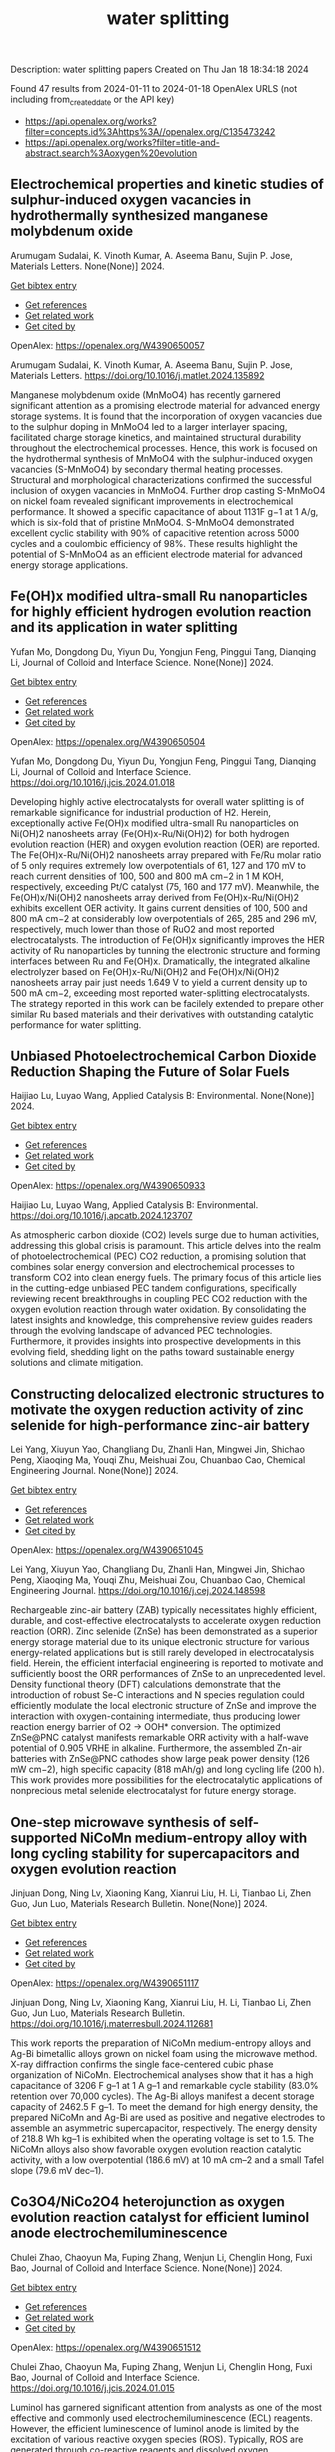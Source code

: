 #+filetags: water_splitting
#+TITLE: water splitting
Description: water splitting papers
Created on Thu Jan 18 18:34:18 2024

Found 47 results from 2024-01-11 to 2024-01-18
OpenAlex URLS (not including from_created_date or the API key)
- [[https://api.openalex.org/works?filter=concepts.id%3Ahttps%3A//openalex.org/C135473242]]
- [[https://api.openalex.org/works?filter=title-and-abstract.search%3Aoxygen%20evolution]]
** Electrochemical properties and kinetic studies of sulphur-induced oxygen vacancies in hydrothermally synthesized manganese molybdenum oxide   
:PROPERTIES:
:ID: https://openalex.org/W4390650057
:DOI: https://doi.org/10.1016/j.matlet.2024.135892
:AUTHORS: Arumugam Sudalai, K. Vinoth Kumar, A. Aseema Banu, Sujin P. Jose
:HOST: Materials Letters
:END:

Arumugam Sudalai, K. Vinoth Kumar, A. Aseema Banu, Sujin P. Jose, Materials Letters. None(None)] 2024.
    
[[elisp:(doi-add-bibtex-entry "https://doi.org/10.1016/j.matlet.2024.135892")][Get bibtex entry]] 

- [[elisp:(progn (xref--push-markers (current-buffer) (point)) (oa--referenced-works "https://openalex.org/W4390650057"))][Get references]]
- [[elisp:(progn (xref--push-markers (current-buffer) (point)) (oa--related-works "https://openalex.org/W4390650057"))][Get related work]]
- [[elisp:(progn (xref--push-markers (current-buffer) (point)) (oa--cited-by-works "https://openalex.org/W4390650057"))][Get cited by]]

OpenAlex: https://openalex.org/W4390650057
    
Arumugam Sudalai, K. Vinoth Kumar, A. Aseema Banu, Sujin P. Jose, Materials Letters. https://doi.org/10.1016/j.matlet.2024.135892
    
Manganese molybdenum oxide (MnMoO4) has recently garnered significant attention as a promising electrode material for advanced energy storage systems. It is found that the incorporation of oxygen vacancies due to the sulphur doping in MnMoO4 led to a larger interlayer spacing, facilitated charge storage kinetics, and maintained structural durability throughout the electrochemical processes. Hence, this work is focused on the hydrothermal synthesis of MnMoO4 with the sulphur-induced oxygen vacancies (S-MnMoO4) by secondary thermal heating processes. Structural and morphological characterizations confirmed the successful inclusion of oxygen vacancies in MnMoO4. Further drop casting S-MnMoO4 on nickel foam revealed significant improvements in electrochemical performance. It showed a specific capacitance of about 1131F g−1 at 1 A/g, which is six-fold that of pristine MnMoO4. S-MnMoO4 demonstrated excellent cyclic stability with 90% of capacitive retention across 5000 cycles and a coulombic efficiency of 98%. These results highlight the potential of S-MnMoO4 as an efficient electrode material for advanced energy storage applications.    

    

** Fe(OH)x modified ultra-small Ru nanoparticles for highly efficient hydrogen evolution reaction and its application in water splitting   
:PROPERTIES:
:ID: https://openalex.org/W4390650504
:DOI: https://doi.org/10.1016/j.jcis.2024.01.018
:AUTHORS: Yufan Mo, Dongdong Du, Yiyun Du, Yongjun Feng, Pinggui Tang, Dianqing Li
:HOST: Journal of Colloid and Interface Science
:END:

Yufan Mo, Dongdong Du, Yiyun Du, Yongjun Feng, Pinggui Tang, Dianqing Li, Journal of Colloid and Interface Science. None(None)] 2024.
    
[[elisp:(doi-add-bibtex-entry "https://doi.org/10.1016/j.jcis.2024.01.018")][Get bibtex entry]] 

- [[elisp:(progn (xref--push-markers (current-buffer) (point)) (oa--referenced-works "https://openalex.org/W4390650504"))][Get references]]
- [[elisp:(progn (xref--push-markers (current-buffer) (point)) (oa--related-works "https://openalex.org/W4390650504"))][Get related work]]
- [[elisp:(progn (xref--push-markers (current-buffer) (point)) (oa--cited-by-works "https://openalex.org/W4390650504"))][Get cited by]]

OpenAlex: https://openalex.org/W4390650504
    
Yufan Mo, Dongdong Du, Yiyun Du, Yongjun Feng, Pinggui Tang, Dianqing Li, Journal of Colloid and Interface Science. https://doi.org/10.1016/j.jcis.2024.01.018
    
Developing highly active electrocatalysts for overall water splitting is of remarkable significance for industrial production of H2. Herein, exceptionally active Fe(OH)x modified ultra-small Ru nanoparticles on Ni(OH)2 nanosheets array (Fe(OH)x-Ru/Ni(OH)2) for both hydrogen evolution reaction (HER) and oxygen evolution reaction (OER) are reported. The Fe(OH)x-Ru/Ni(OH)2 nanosheets array prepared with Fe/Ru molar ratio of 5 only requires extremely low overpotentials of 61, 127 and 170 mV to reach current densities of 100, 500 and 800 mA cm−2 in 1 M KOH, respectively, exceeding Pt/C catalyst (75, 160 and 177 mV). Meanwhile, the Fe(OH)x/Ni(OH)2 nanosheets array derived from Fe(OH)x-Ru/Ni(OH)2 exhibits excellent OER activity. It gains current densities of 100, 500 and 800 mA cm−2 at considerably low overpotentials of 265, 285 and 296 mV, respectively, much lower than those of RuO2 and most reported electrocatalysts. The introduction of Fe(OH)x significantly improves the HER activity of Ru nanoparticles by tunning the electronic structure and forming interfaces between Ru and Fe(OH)x. Dramatically, the integrated alkaline electrolyzer based on Fe(OH)x-Ru/Ni(OH)2 and Fe(OH)x/Ni(OH)2 nanosheets array pair just needs 1.649 V to yield a current density up to 500 mA cm−2, exceeding most reported water-splitting electrocatalysts. The strategy reported in this work can be facilely extended to prepare other similar Ru based materials and their derivatives with outstanding catalytic performance for water splitting.    

    

** Unbiased Photoelectrochemical Carbon Dioxide Reduction Shaping the Future of Solar Fuels   
:PROPERTIES:
:ID: https://openalex.org/W4390650933
:DOI: https://doi.org/10.1016/j.apcatb.2024.123707
:AUTHORS: Haijiao Lu, Luyao Wang
:HOST: Applied Catalysis B: Environmental
:END:

Haijiao Lu, Luyao Wang, Applied Catalysis B: Environmental. None(None)] 2024.
    
[[elisp:(doi-add-bibtex-entry "https://doi.org/10.1016/j.apcatb.2024.123707")][Get bibtex entry]] 

- [[elisp:(progn (xref--push-markers (current-buffer) (point)) (oa--referenced-works "https://openalex.org/W4390650933"))][Get references]]
- [[elisp:(progn (xref--push-markers (current-buffer) (point)) (oa--related-works "https://openalex.org/W4390650933"))][Get related work]]
- [[elisp:(progn (xref--push-markers (current-buffer) (point)) (oa--cited-by-works "https://openalex.org/W4390650933"))][Get cited by]]

OpenAlex: https://openalex.org/W4390650933
    
Haijiao Lu, Luyao Wang, Applied Catalysis B: Environmental. https://doi.org/10.1016/j.apcatb.2024.123707
    
As atmospheric carbon dioxide (CO2) levels surge due to human activities, addressing this global crisis is paramount. This article delves into the realm of photoelectrochemical (PEC) CO2 reduction, a promising solution that combines solar energy conversion and electrochemical processes to transform CO2 into clean energy fuels. The primary focus of this article lies in the cutting-edge unbiased PEC tandem configurations, specifically reviewing recent breakthroughs in coupling PEC CO2 reduction with the oxygen evolution reaction through water oxidation. By consolidating the latest insights and knowledge, this comprehensive review guides readers through the evolving landscape of advanced PEC technologies. Furthermore, it provides insights into prospective developments in this evolving field, shedding light on the paths toward sustainable energy solutions and climate mitigation.    

    

** Constructing delocalized electronic structures to motivate the oxygen reduction activity of zinc selenide for high-performance zinc-air battery   
:PROPERTIES:
:ID: https://openalex.org/W4390651045
:DOI: https://doi.org/10.1016/j.cej.2024.148598
:AUTHORS: Lei Yang, Xiuyun Yao, Changliang Du, Zhanli Han, Mingwei Jin, Shichao Peng, Xiaoqing Ma, Youqi Zhu, Meishuai Zou, Chuanbao Cao
:HOST: Chemical Engineering Journal
:END:

Lei Yang, Xiuyun Yao, Changliang Du, Zhanli Han, Mingwei Jin, Shichao Peng, Xiaoqing Ma, Youqi Zhu, Meishuai Zou, Chuanbao Cao, Chemical Engineering Journal. None(None)] 2024.
    
[[elisp:(doi-add-bibtex-entry "https://doi.org/10.1016/j.cej.2024.148598")][Get bibtex entry]] 

- [[elisp:(progn (xref--push-markers (current-buffer) (point)) (oa--referenced-works "https://openalex.org/W4390651045"))][Get references]]
- [[elisp:(progn (xref--push-markers (current-buffer) (point)) (oa--related-works "https://openalex.org/W4390651045"))][Get related work]]
- [[elisp:(progn (xref--push-markers (current-buffer) (point)) (oa--cited-by-works "https://openalex.org/W4390651045"))][Get cited by]]

OpenAlex: https://openalex.org/W4390651045
    
Lei Yang, Xiuyun Yao, Changliang Du, Zhanli Han, Mingwei Jin, Shichao Peng, Xiaoqing Ma, Youqi Zhu, Meishuai Zou, Chuanbao Cao, Chemical Engineering Journal. https://doi.org/10.1016/j.cej.2024.148598
    
Rechargeable zinc-air battery (ZAB) typically necessitates highly efficient, durable, and cost-effective electrocatalysts to accelerate oxygen reduction reaction (ORR). Zinc selenide (ZnSe) has been demonstrated as a superior energy storage material due to its unique electronic structure for various energy-related applications but is still rarely developed in electrocatalysis field. Herein, the efficient interfacial engineering is reported to motivate and sufficiently boost the ORR performances of ZnSe to an unprecedented level. Density functional theory (DFT) calculations demonstrate that the introduction of robust Se-C interactions and N species regulation could efficiently modulate the local electronic structure of ZnSe and improve the interaction with oxygen-containing intermediate, thus producing lower reaction energy barrier of O2 → OOH* conversion. The optimized ZnSe@PNC catalyst manifests remarkable ORR activity with a half-wave potential of 0.905 VRHE in alkaline. Furthermore, the assembled Zn-air batteries with ZnSe@PNC cathodes show large peak power density (126 mW cm−2), high specific capacity (818 mAh/g) and long cycling life (200 h). This work provides more possibilities for the electrocatalytic applications of nonprecious metal selenide electrocatalyst for future energy storage.    

    

** One-step microwave synthesis of self-supported NiCoMn medium-entropy alloy with long cycling stability for supercapacitors and oxygen evolution reaction   
:PROPERTIES:
:ID: https://openalex.org/W4390651117
:DOI: https://doi.org/10.1016/j.materresbull.2024.112681
:AUTHORS: Jinjuan Dong, Ning Lv, Xiaoning Kang, Xianrui Liu, H. Li, Tianbao Li, Zhen Guo, Jun Luo
:HOST: Materials Research Bulletin
:END:

Jinjuan Dong, Ning Lv, Xiaoning Kang, Xianrui Liu, H. Li, Tianbao Li, Zhen Guo, Jun Luo, Materials Research Bulletin. None(None)] 2024.
    
[[elisp:(doi-add-bibtex-entry "https://doi.org/10.1016/j.materresbull.2024.112681")][Get bibtex entry]] 

- [[elisp:(progn (xref--push-markers (current-buffer) (point)) (oa--referenced-works "https://openalex.org/W4390651117"))][Get references]]
- [[elisp:(progn (xref--push-markers (current-buffer) (point)) (oa--related-works "https://openalex.org/W4390651117"))][Get related work]]
- [[elisp:(progn (xref--push-markers (current-buffer) (point)) (oa--cited-by-works "https://openalex.org/W4390651117"))][Get cited by]]

OpenAlex: https://openalex.org/W4390651117
    
Jinjuan Dong, Ning Lv, Xiaoning Kang, Xianrui Liu, H. Li, Tianbao Li, Zhen Guo, Jun Luo, Materials Research Bulletin. https://doi.org/10.1016/j.materresbull.2024.112681
    
This work reports the preparation of NiCoMn medium-entropy alloys and Ag-Bi bimetallic alloys grown on nickel foam using the microwave method. X-ray diffraction confirms the single face-centered cubic phase organization of NiCoMn. Electrochemical analyses show that it has a high capacitance of 3206 F g–1 at 1 A g–1 and remarkable cycle stability (83.0% retention over 70,000 cycles). The Ag-Bi alloys manifest a decent storage capacity of 2462.5 F g–1. To meet the demand for high energy density, the prepared NiCoMn and Ag-Bi are used as positive and negative electrodes to assemble an asymmetric supercapacitor, respectively. The energy density of 218.8 Wh kg–1 is exhibited when the operating voltage is set to 1.5. The NiCoMn alloys also show favorable oxygen evolution reaction catalytic activity, with a low overpotential (186.6 mV) at 10 mA cm–2 and a small Tafel slope (79.6 mV dec–1).    

    

** Co3O4/NiCo2O4 heterojunction as oxygen evolution reaction catalyst for efficient luminol anode electrochemiluminescence   
:PROPERTIES:
:ID: https://openalex.org/W4390651512
:DOI: https://doi.org/10.1016/j.jcis.2024.01.015
:AUTHORS: Chulei Zhao, Chaoyun Ma, Fuping Zhang, Wenjun Li, Chenglin Hong, Fuxi Bao
:HOST: Journal of Colloid and Interface Science
:END:

Chulei Zhao, Chaoyun Ma, Fuping Zhang, Wenjun Li, Chenglin Hong, Fuxi Bao, Journal of Colloid and Interface Science. None(None)] 2024.
    
[[elisp:(doi-add-bibtex-entry "https://doi.org/10.1016/j.jcis.2024.01.015")][Get bibtex entry]] 

- [[elisp:(progn (xref--push-markers (current-buffer) (point)) (oa--referenced-works "https://openalex.org/W4390651512"))][Get references]]
- [[elisp:(progn (xref--push-markers (current-buffer) (point)) (oa--related-works "https://openalex.org/W4390651512"))][Get related work]]
- [[elisp:(progn (xref--push-markers (current-buffer) (point)) (oa--cited-by-works "https://openalex.org/W4390651512"))][Get cited by]]

OpenAlex: https://openalex.org/W4390651512
    
Chulei Zhao, Chaoyun Ma, Fuping Zhang, Wenjun Li, Chenglin Hong, Fuxi Bao, Journal of Colloid and Interface Science. https://doi.org/10.1016/j.jcis.2024.01.015
    
Luminol has garnered significant attention from analysts as one of the most effective and commonly used electrochemiluminescence (ECL) reagents. However, the efficient luminescence of luminol anode is limited by the excitation of various reactive oxygen species (ROS). Typically, ROS are generated through co-reactive reagents and dissolved oxygen. Unfortunately, the former suffers from two drawbacks, namely biotoxicity and instability, while the latter cannot offer sufficient oxygen due to its limited solubility in aqueous solutions. Consequently, a low decomposition rate is usually obtained, leading to insufficient ROS. Therefore, there is an urgent need to develop efficient luminol anode systems. This study focuses on the use of zeolitic imidazolate framework-67 (ZIF-67) as a template, employing a controlled chemical etching method to create a ZIF-67/Ni-Co-layered double hydroxide (LDH). The intermediate composite is then annealed in air, resulting in the formation of a Co3O4/NiCo2O4 double-shelled nanobox (DSNB) heterostructure. Due to its structural advantages, the DSNB exhibits excellent electrocatalytic performance in the oxygen evolution reaction (OER). Furthermore, it was found that both the intermediates and products of OER can directly participate in the luminol chemiluminescence process, ultimately resulting in a 700-fold increase in the electrochemiluminescence (ECL) signal compared to an equal molar concentration of luminol solution. This work not only establishes the OER-mediated ECL system but also deepens the understanding of the relationship between ROS and luminol, providing a new pathway to study the luminol anodic ECL luminescence system.    

    

** Engineering Non‐precious Trifunctional Cobalt‐Based Electrocatalysts for Industrial Water Splitting and Ultra‐High‐Temperature Flexible Zinc‐Air Battery   
:PROPERTIES:
:ID: https://openalex.org/W4390655066
:DOI: https://doi.org/10.1002/smll.202308355
:AUTHORS: Tengteng Gu, Jiadong Shen, Zhaoyu Sun, Fangkun Li, Chunyi Zhi, Min Zhu, Jiangwen Liu
:HOST: Small
:END:

Tengteng Gu, Jiadong Shen, Zhaoyu Sun, Fangkun Li, Chunyi Zhi, Min Zhu, Jiangwen Liu, Small. None(None)] 2024.
    
[[elisp:(doi-add-bibtex-entry "https://doi.org/10.1002/smll.202308355")][Get bibtex entry]] 

- [[elisp:(progn (xref--push-markers (current-buffer) (point)) (oa--referenced-works "https://openalex.org/W4390655066"))][Get references]]
- [[elisp:(progn (xref--push-markers (current-buffer) (point)) (oa--related-works "https://openalex.org/W4390655066"))][Get related work]]
- [[elisp:(progn (xref--push-markers (current-buffer) (point)) (oa--cited-by-works "https://openalex.org/W4390655066"))][Get cited by]]

OpenAlex: https://openalex.org/W4390655066
    
Tengteng Gu, Jiadong Shen, Zhaoyu Sun, Fangkun Li, Chunyi Zhi, Min Zhu, Jiangwen Liu, Small. https://doi.org/10.1002/smll.202308355
    
Abstract Developing efficient, robust, and cost‐effective trifunctional catalysts for the hydrogen evolution reaction (HER), oxygen evolution reaction (OER) and oxygen reduction reaction (ORR) at high current density and high temperature is crucial for water splitting at industry‐level conditions and ultra‐high‐temperature Zinc‐air battery (ZAB). Herein, cobalt nanoparticles well‐integrated with nitrogen‐doped porous carbon leaves (Co@NPCL) by direct annealing of core‐shell bimetallic zeolite imidazolate frameworks is synthesized. Benefiting from the homogeneous distribution of metallic Co nanoparticles, the conductive porous carbon, and the doped N species, the as‐fabricated Co@NPCL catalysts exhibit outstanding trifunctional performances with low overpotentials at 10 mA cm −2 for HER (87 mV) and OER (276 mV), long‐lasting lifetime of over 2000 h, and a high half‐wave potential of 0.86 V versus RHE for ORR. Meanwhile, the Co@NPCL catalyst can serve as both cathode and anode for water splitting at industrial conduction, and exhibit a stable cell voltage of 1.87 V to deliver a constant catalytic current of 500 mA cm −2 over 60 h. Moreover, the excellent trifunctional activity of Co@NPCL enables the flexible ZAB to operate efficiently at ultra‐high temperature of 70 °C, delivering 162 mW cm −2 peaks power density and an impressive stability for 4500 min at 2 mA cm −2 .    

    

** Borate Anion‐Intercalated NiV‐LDH Nanoflakes/NiCoP Nanowires Heterostructures for Enhanced Oxygen Evolution Selectivity in Seawater Splitting   
:PROPERTIES:
:ID: https://openalex.org/W4390656116
:DOI: https://doi.org/10.1002/adfm.202315949
:AUTHORS: Taotao Gao, Yuqing Zhou, Xiao‐Jun Zhao, Zhi‐Hong Liu, Juan Bai
:HOST: Advanced Functional Materials
:END:

Taotao Gao, Yuqing Zhou, Xiao‐Jun Zhao, Zhi‐Hong Liu, Juan Bai, Advanced Functional Materials. None(None)] 2024.
    
[[elisp:(doi-add-bibtex-entry "https://doi.org/10.1002/adfm.202315949")][Get bibtex entry]] 

- [[elisp:(progn (xref--push-markers (current-buffer) (point)) (oa--referenced-works "https://openalex.org/W4390656116"))][Get references]]
- [[elisp:(progn (xref--push-markers (current-buffer) (point)) (oa--related-works "https://openalex.org/W4390656116"))][Get related work]]
- [[elisp:(progn (xref--push-markers (current-buffer) (point)) (oa--cited-by-works "https://openalex.org/W4390656116"))][Get cited by]]

OpenAlex: https://openalex.org/W4390656116
    
Taotao Gao, Yuqing Zhou, Xiao‐Jun Zhao, Zhi‐Hong Liu, Juan Bai, Advanced Functional Materials. https://doi.org/10.1002/adfm.202315949
    
Abstract Resourceful and inexpensive seawater direct splitting omits the desalination process and effectively increases the efficiency of hydrogen energy generation. However, the development of seawater splitting is hampered by the competing selectivity challenges from anodic oxygen evolution reaction (OER) and chlorine evolution reaction and the issues of electrode corrosion. Herein, the borate anion‐intercalated NiV‐LDH nanoflakes/NiCoP nanowires heterostructures supported on Ni foam (2D/1D NiV‐BLDH/NiCoP/NF) is synthesized. Theoretical calculations show that a small amount of V atom doping in Ni(OH) 2 is favorable for changing the electronic environment around Ni atoms via bridging Ni─O, which can construct Ni─O─V to accelerate electron transfer and promote catalytic activity. The borate anions (B(OH) 4 − ) intercalation not only results in the good hydrophilicity and high OH − selectivity but also weakens the adsorption of chlorine (Cl − ), which effectively restrains the chlorine evolution reaction. Thus, the component optimized NiV 0.1 ‐BLDH/NiCoP/NF electrocatalyst only requires 268 mV overpotential to reach 100 mA cm −2 for OER in an alkaline environment. Particularly, the NiCoP/NF||NiV 0.1 ‐BLDH/NiCoP/NF cell exhibits attractive overall water splitting performance with a low voltage of 1.46 and 1.53 V at 10 mA cm −2 in alkaline freshwater and alkaline seawater, respectively. The design strategy of this electrocatalyst provides a new avenue for seawater splitting.    

    

** Si-doped ZnAl-LDH nanosheets by layer-engineering for efficient photoelectrocatalytic water splitting   
:PROPERTIES:
:ID: https://openalex.org/W4390661684
:DOI: https://doi.org/10.1016/j.apcatb.2024.123706
:AUTHORS: Wentao Bao, Ying Tang, Jie Yu, Wenxia Yan, Chenxu Wang, Yangyang Li, Zhimou Wang, Jinfeng Yang, Li Li Zhang, Feng Ye
:HOST: Applied Catalysis B: Environmental
:END:

Wentao Bao, Ying Tang, Jie Yu, Wenxia Yan, Chenxu Wang, Yangyang Li, Zhimou Wang, Jinfeng Yang, Li Li Zhang, Feng Ye, Applied Catalysis B: Environmental. None(None)] 2024.
    
[[elisp:(doi-add-bibtex-entry "https://doi.org/10.1016/j.apcatb.2024.123706")][Get bibtex entry]] 

- [[elisp:(progn (xref--push-markers (current-buffer) (point)) (oa--referenced-works "https://openalex.org/W4390661684"))][Get references]]
- [[elisp:(progn (xref--push-markers (current-buffer) (point)) (oa--related-works "https://openalex.org/W4390661684"))][Get related work]]
- [[elisp:(progn (xref--push-markers (current-buffer) (point)) (oa--cited-by-works "https://openalex.org/W4390661684"))][Get cited by]]

OpenAlex: https://openalex.org/W4390661684
    
Wentao Bao, Ying Tang, Jie Yu, Wenxia Yan, Chenxu Wang, Yangyang Li, Zhimou Wang, Jinfeng Yang, Li Li Zhang, Feng Ye, Applied Catalysis B: Environmental. https://doi.org/10.1016/j.apcatb.2024.123706
    
A highly efficient Si-doped ZnAl-LDH (denoted as Si-ZnAl-LDH nanosheet) catalyst that is derived from large-area chemical exfoliation for photoelectrocatalytic water splitting. The formation of amorphous Si-ZnAl-LDH nanosheets through chemical exfoliation or layer engineering leads to much more accessible surfaces that originally are not accessible in highly crystalline ZnAl-LDH sheets. The incorporation of Si to highly exfoliated ZnAl-LDH nanosheets generates more oxygen vacancies, increases the number of active sites, redistributes the local charge density of the active centers and effectively suppresses the recombination of the generated electron-hole pairs. Specifically, the overpotential of HER and OER for Si-ZnAl-LDH nanosheet is 108 mV and 260 mV, respectively, at current density of 10 mA cm-2 under light-assisted conditions. Total applied voltage is 1.673 V for water splitting in a full cell. This work provides a novel chemical exfoliation or layer-engineering strategy for the synthesis of scalable and cost-effective LDH nanosheets with efficient photoelectric response.    

    

** Synthesis of Cnt/Ru/Cobalt Oxide Composites as Oxygen Evolution Reaction Electrocatalysts Via Ball Milling Approach   
:PROPERTIES:
:ID: https://openalex.org/W4390661742
:DOI: https://doi.org/10.2139/ssrn.4687449
:AUTHORS: Tongya Tian, Sen Zhang, Song Yang, Chang Ming Li, Xi Zhou, Zhenghua Yang, Qizhe Ji, Xianglong Zhao, Feiyong Chen
:HOST: No host
:END:

Tongya Tian, Sen Zhang, Song Yang, Chang Ming Li, Xi Zhou, Zhenghua Yang, Qizhe Ji, Xianglong Zhao, Feiyong Chen, No host. None(None)] 2024.
    
[[elisp:(doi-add-bibtex-entry "https://doi.org/10.2139/ssrn.4687449")][Get bibtex entry]] 

- [[elisp:(progn (xref--push-markers (current-buffer) (point)) (oa--referenced-works "https://openalex.org/W4390661742"))][Get references]]
- [[elisp:(progn (xref--push-markers (current-buffer) (point)) (oa--related-works "https://openalex.org/W4390661742"))][Get related work]]
- [[elisp:(progn (xref--push-markers (current-buffer) (point)) (oa--cited-by-works "https://openalex.org/W4390661742"))][Get cited by]]

OpenAlex: https://openalex.org/W4390661742
    
Tongya Tian, Sen Zhang, Song Yang, Chang Ming Li, Xi Zhou, Zhenghua Yang, Qizhe Ji, Xianglong Zhao, Feiyong Chen, No host. https://doi.org/10.2139/ssrn.4687449
    
Ruthenium (Ru) and cobalt oxides (CoxOy) nanoparticles are uniformly decorated on surfaces of carbon nanotubes (CNTs), via ball milling of mixtures consisting of CNTs, triphenylphosphine ruthenium chlorides and cobalt nitrates. Due to collective contributions of Ru and CoxOy, the obtained CNT/Ru/CoxOy composites exhibit excellent electrocatalytic activities and durability for oxygen evolution reaction (OER), both of which outperform those of the state-of-the-art iridium oxide catalysts.    

    

** Bifunctional Electrocatalyst Derived by High-Temperature Pyrolysis of 3-Amino-1,2,4-Triazole-Modified Fe-ZIF Nanostructures for Oxygen Reduction and Evolution Reactions   
:PROPERTIES:
:ID: https://openalex.org/W4390663908
:DOI: https://doi.org/10.1021/acsanm.3c05011
:AUTHORS: Duc‐Viet Nguyen, Ravi Nivetha, Nam Le, Jin Suk Chung, Won Mook Choi, Seung Hyun Hur
:HOST: ACS Applied Nano Materials
:END:

Duc‐Viet Nguyen, Ravi Nivetha, Nam Le, Jin Suk Chung, Won Mook Choi, Seung Hyun Hur, ACS Applied Nano Materials. None(None)] 2024.
    
[[elisp:(doi-add-bibtex-entry "https://doi.org/10.1021/acsanm.3c05011")][Get bibtex entry]] 

- [[elisp:(progn (xref--push-markers (current-buffer) (point)) (oa--referenced-works "https://openalex.org/W4390663908"))][Get references]]
- [[elisp:(progn (xref--push-markers (current-buffer) (point)) (oa--related-works "https://openalex.org/W4390663908"))][Get related work]]
- [[elisp:(progn (xref--push-markers (current-buffer) (point)) (oa--cited-by-works "https://openalex.org/W4390663908"))][Get cited by]]

OpenAlex: https://openalex.org/W4390663908
    
Duc‐Viet Nguyen, Ravi Nivetha, Nam Le, Jin Suk Chung, Won Mook Choi, Seung Hyun Hur, ACS Applied Nano Materials. https://doi.org/10.1021/acsanm.3c05011
    
Recently, the oxygen reduction reaction (ORR) and oxygen evolution reaction (OER) have received great attention for the development of renewable energy and energy storage systems. In the context of catalyst standpoint, developing single-atom catalysts (SACs) with bifunctional electrocatalytic reactions (ORR/OER) has emerged as a fascinating research field in recent years. However, a majority of SACs that have been reported have a complicated synthesis route that involves many steps and harmful solvents and suffer from aggregation phenomena, which makes them unsustainable for industrial use. Herein, a bifunctional C-Atz-20 electrocatalyst was fabricated by inserting a secondary organic linker, 3-amino-1,2,4-triazole (Atz), into Fe-ZIF followed by high-temperature pyrolysis and its ORR/OER elucidated. To fully comprehend the function of Atz addition, the nanostructured materials underwent an extensive characteristic analysis. The results showed that the C-Atz-20 exhibited better long-term ORR and OER stability tests when compared with Pt/C and RuO2, respectively. Interestingly, the high ORR activity of C-Atz-20 originally contributed to the presence of a large fraction of pyridinic and graphitic N. Rotating ring-disk electrode (RRDE) measurement illustrates the ORR mechanism in the catalytic process, giving a better understanding of electron transport, thus paving the way for the design and development of heterogeneous catalysts with simple preparation and operating procedures.    

    

** Manganese Dissolution in alkaline medium with and without concurrent oxygen evolution in LiMn<sub>2</sub>O<sub>4</sub>   
:PROPERTIES:
:ID: https://openalex.org/W4390667978
:DOI: https://doi.org/10.1039/d3ya00434a
:AUTHORS: Omeshwari Yadorao Bisen, Max Baumung, Michael Tatzel, Cynthia A. Volkert, Marcel Risch
:HOST: No host
:END:

Omeshwari Yadorao Bisen, Max Baumung, Michael Tatzel, Cynthia A. Volkert, Marcel Risch, No host. None(None)] 2024.
    
[[elisp:(doi-add-bibtex-entry "https://doi.org/10.1039/d3ya00434a")][Get bibtex entry]] 

- [[elisp:(progn (xref--push-markers (current-buffer) (point)) (oa--referenced-works "https://openalex.org/W4390667978"))][Get references]]
- [[elisp:(progn (xref--push-markers (current-buffer) (point)) (oa--related-works "https://openalex.org/W4390667978"))][Get related work]]
- [[elisp:(progn (xref--push-markers (current-buffer) (point)) (oa--cited-by-works "https://openalex.org/W4390667978"))][Get cited by]]

OpenAlex: https://openalex.org/W4390667978
    
Omeshwari Yadorao Bisen, Max Baumung, Michael Tatzel, Cynthia A. Volkert, Marcel Risch, No host. https://doi.org/10.1039/d3ya00434a
    
Manganese dissolution during the oxygen evolution reaction (OER) has been a persistent challenge that impedes the practical implementation of Mn-based electrocatalysts including the Li x Mn 2 O 4 system in aqueous alkaline electrolyte. The...    

    

** Low-Pressure Plasma-Processed NiCo Metal–Organic Framework for Oxygen Evolution Reaction and Its Application in Alkaline Water Electrolysis Module   
:PROPERTIES:
:ID: https://openalex.org/W4390670435
:DOI: https://doi.org/10.3390/jcs8010019
:AUTHORS: Yu-Ming Su, Shuo-En Yu, I‐Chih Ni, Chih-I Wu, Yong-Song Chen, Yi-Cheng Chuang, I-Chun Cheng, Jian-Zhang Chen
:HOST: No host
:END:

Yu-Ming Su, Shuo-En Yu, I‐Chih Ni, Chih-I Wu, Yong-Song Chen, Yi-Cheng Chuang, I-Chun Cheng, Jian-Zhang Chen, No host. 8(1)] 2024.
    
[[elisp:(doi-add-bibtex-entry "https://doi.org/10.3390/jcs8010019")][Get bibtex entry]] 

- [[elisp:(progn (xref--push-markers (current-buffer) (point)) (oa--referenced-works "https://openalex.org/W4390670435"))][Get references]]
- [[elisp:(progn (xref--push-markers (current-buffer) (point)) (oa--related-works "https://openalex.org/W4390670435"))][Get related work]]
- [[elisp:(progn (xref--push-markers (current-buffer) (point)) (oa--cited-by-works "https://openalex.org/W4390670435"))][Get cited by]]

OpenAlex: https://openalex.org/W4390670435
    
Yu-Ming Su, Shuo-En Yu, I‐Chih Ni, Chih-I Wu, Yong-Song Chen, Yi-Cheng Chuang, I-Chun Cheng, Jian-Zhang Chen, No host. https://doi.org/10.3390/jcs8010019
    
Ar, Ar/H2 (95:5), and Ar/O2 (95:5) plasmas are used for treating the NiCo metal–organic framework (MOF), and the plasma-processed NiCo MOF is applied for catalyzing the oxygen evolution reaction (OER) in a 1 M KOH electrolyte. Linear sweep voltammetry measurements show that after plasma treatment with Ar/H2 (95:5) and Ar gases, the overpotential reaches 552 and 540 mV, respectively, at a current density of 100 mA/cm2. The increase in the double-layer capacitance further confirms the enhanced oxygen production activity. We test the Ar plasma-treated NiCo MOF as an electrocatalyst at the OER electrode and Ru as an electrocatalyst at the hydrogen evolution reaction (HER) electrode in the alkaline water electrolysis module. The energy efficiency of the electrolyzer with the Ar plasma-processed NiCo-MOF catalyst increases from 54.7% to 62.5% at a current density of 500 mA/cm2 at 25 °C. The alkaline water electrolysis module with the Ar plasma-processed catalyst also exhibits a specific energy consumption of 5.20 kWh/m3 and 4.69 kWh/m3 at 25 °C and 70 °C, respectively. The alkaline water electrolysis module performance parameters such as the hydrogen production rate, specific energy consumption, and energy efficiency are characterized at temperatures between 25 °C and 70 °C. Our experimental results show that the NiCo MOF is an efficient OER electrocatalyst for the alkaline water electrolysis module.    

    

** In-based coordination polymer-derived carbon nanoribbons with abundant CoP nanoparticles in carbon nanotubes for water oxidation   
:PROPERTIES:
:ID: https://openalex.org/W4390670646
:DOI: https://doi.org/10.1063/5.0185031
:AUTHORS: X.-F. Wang, Yuanyuan Guo, Yanqiong Shen, Jinjie Qian
:HOST: The Journal of Chemical Physics
:END:

X.-F. Wang, Yuanyuan Guo, Yanqiong Shen, Jinjie Qian, The Journal of Chemical Physics. 160(2)] 2024.
    
[[elisp:(doi-add-bibtex-entry "https://doi.org/10.1063/5.0185031")][Get bibtex entry]] 

- [[elisp:(progn (xref--push-markers (current-buffer) (point)) (oa--referenced-works "https://openalex.org/W4390670646"))][Get references]]
- [[elisp:(progn (xref--push-markers (current-buffer) (point)) (oa--related-works "https://openalex.org/W4390670646"))][Get related work]]
- [[elisp:(progn (xref--push-markers (current-buffer) (point)) (oa--cited-by-works "https://openalex.org/W4390670646"))][Get cited by]]

OpenAlex: https://openalex.org/W4390670646
    
X.-F. Wang, Yuanyuan Guo, Yanqiong Shen, Jinjie Qian, The Journal of Chemical Physics. https://doi.org/10.1063/5.0185031
    
The sluggish oxygen evolution reaction (OER) in overall electrocatalytic water splitting poses a significant challenge in hydrogen production. A series of transition metal phosphides are emerging as promising electrocatalysts, effectively modulating the charge distribution of surrounding atoms for OER. In this study, a highly efficient OER electrocatalyst (CoP-CNR-CNT) was successfully synthesized through the pyrolysis and phosphatization of a Co-doped In-based coordination polymer, specifically InOF-25. This process resulted in evenly dispersed CoP nanoparticles encapsulated in coordination polymer-derived carbon nanoribbons. The synthesized CoP-CNR-CNT demonstrated a competitive OER activity with a smaller overpotential (η10) of 295.7 mV at 10 mA cm-2 and a satisfactory long-term stability compared to the state-of-the-art RuO2 (η10 = 353.7 mV). The high OER activity and stability can be attributed to the high conductivity of the carbon network, the abundance of CoP particles, and the intricate nanostructure of nanoribbons/nanotubes. This work provides valuable insights into the rational design and facile preparation of efficient non-precious metal-based OER electrocatalysts from inorganic-organic coordination polymers, with potential applications in various energy conversion and storage systems.    

    

** Spontaneous Formation of Ultrasmall Noble Metal Nanoparticles on Cobalt‐Based Layered Double Hydroxide for Electrochemical and Environmental Catalysis   
:PROPERTIES:
:ID: https://openalex.org/W4390671687
:DOI: https://doi.org/10.1002/smll.202310380
:AUTHORS: Qian Chen, Peisheng Cao, Yanying Wang, Jinying Yuan, Peng Wu
:HOST: Small
:END:

Qian Chen, Peisheng Cao, Yanying Wang, Jinying Yuan, Peng Wu, Small. None(None)] 2024.
    
[[elisp:(doi-add-bibtex-entry "https://doi.org/10.1002/smll.202310380")][Get bibtex entry]] 

- [[elisp:(progn (xref--push-markers (current-buffer) (point)) (oa--referenced-works "https://openalex.org/W4390671687"))][Get references]]
- [[elisp:(progn (xref--push-markers (current-buffer) (point)) (oa--related-works "https://openalex.org/W4390671687"))][Get related work]]
- [[elisp:(progn (xref--push-markers (current-buffer) (point)) (oa--cited-by-works "https://openalex.org/W4390671687"))][Get cited by]]

OpenAlex: https://openalex.org/W4390671687
    
Qian Chen, Peisheng Cao, Yanying Wang, Jinying Yuan, Peng Wu, Small. https://doi.org/10.1002/smll.202310380
    
Supported noble metal nanoparticles (NMNPs) are appealing for energy and environment catalysis. To facilitate the loading of NMNPs, in situ reduction of Mn+ on the support with extra reductants/surfactants is adopted, but typically results in aggregated NMNPs with uneven size distributions or blocked active sites of the NMNPs. Herein, the use of cobalt layered double hydroxide (Co-LDH) is proposed as both support and reductant for the preparation of supported NMNPs with ultrasmall sizes and even distributions. The resultant Co-LDH-supported NMNPs exhibit excellent catalytic performance and stability. For example, Ir/Co-LDH displays a low overpotential of 188 mV (10 mA cm-2 ) for electrocatalytic oxygen evolution reaction and a long-term stability over 100 h (100 mA cm-2 ) in overall water splitting. Ru/Co-LDH can achieve a 4-nitrophenol reduction with high rate of 0.36 min-1 and S2- detection with low limit of detection (LOD) of 0.34 µm. Overall, this work provides a green and effective strategy to fabricate supported NMNPs with greatly improved catalytic performances.    

    

** Solution plasma assisted Mn-doping: A novel strategy for developing highly durable and active oxygen evolution catalysts   
:PROPERTIES:
:ID: https://openalex.org/W4390673576
:DOI: https://doi.org/10.1039/d3se01398g
:AUTHORS: Hong He, Takeshi Matsuda, Akira Miura, Masanori Nagao, Jeevan Kumar Padarti, Tomoya Ohno, Shigeto Hirai
:HOST: No host
:END:

Hong He, Takeshi Matsuda, Akira Miura, Masanori Nagao, Jeevan Kumar Padarti, Tomoya Ohno, Shigeto Hirai, No host. None(None)] 2024.
    
[[elisp:(doi-add-bibtex-entry "https://doi.org/10.1039/d3se01398g")][Get bibtex entry]] 

- [[elisp:(progn (xref--push-markers (current-buffer) (point)) (oa--referenced-works "https://openalex.org/W4390673576"))][Get references]]
- [[elisp:(progn (xref--push-markers (current-buffer) (point)) (oa--related-works "https://openalex.org/W4390673576"))][Get related work]]
- [[elisp:(progn (xref--push-markers (current-buffer) (point)) (oa--cited-by-works "https://openalex.org/W4390673576"))][Get cited by]]

OpenAlex: https://openalex.org/W4390673576
    
Hong He, Takeshi Matsuda, Akira Miura, Masanori Nagao, Jeevan Kumar Padarti, Tomoya Ohno, Shigeto Hirai, No host. https://doi.org/10.1039/d3se01398g
    
Oxygen evolution and oxygen reduction catalysts play a crucial role in energy conversion technologies for achieving a decarbonized society. In the present study, we introduce the Mn-doping as a tool...    

    

** A facile synthesis of hierarchical CoFe2O4 nanosheets for efficient oxygen evolution in neutral medium   
:PROPERTIES:
:ID: https://openalex.org/W4390674249
:DOI: https://doi.org/10.1016/j.jssc.2024.124553
:AUTHORS: Xinqi Wang, Zhaoyuan Wang, Yuanyuan Cao, Xinxin Liu, Liping Zhou, Jianjun Shi, Bao‐Zhu Guo, Di Li, Rongrong Ye, Zhao Zhang
:HOST: Journal of Solid State Chemistry
:END:

Xinqi Wang, Zhaoyuan Wang, Yuanyuan Cao, Xinxin Liu, Liping Zhou, Jianjun Shi, Bao‐Zhu Guo, Di Li, Rongrong Ye, Zhao Zhang, Journal of Solid State Chemistry. None(None)] 2024.
    
[[elisp:(doi-add-bibtex-entry "https://doi.org/10.1016/j.jssc.2024.124553")][Get bibtex entry]] 

- [[elisp:(progn (xref--push-markers (current-buffer) (point)) (oa--referenced-works "https://openalex.org/W4390674249"))][Get references]]
- [[elisp:(progn (xref--push-markers (current-buffer) (point)) (oa--related-works "https://openalex.org/W4390674249"))][Get related work]]
- [[elisp:(progn (xref--push-markers (current-buffer) (point)) (oa--cited-by-works "https://openalex.org/W4390674249"))][Get cited by]]

OpenAlex: https://openalex.org/W4390674249
    
Xinqi Wang, Zhaoyuan Wang, Yuanyuan Cao, Xinxin Liu, Liping Zhou, Jianjun Shi, Bao‐Zhu Guo, Di Li, Rongrong Ye, Zhao Zhang, Journal of Solid State Chemistry. https://doi.org/10.1016/j.jssc.2024.124553
    
It is of great significance to develop electrocatalysts that are abundant in Earth's crust, highly efficient, and exceptionally durable for the oxygen evolution reaction (OER), particularly in neutral media. Herein, the hierarchical CoFe2O4 nanosheets supported on iron foam (CoFe2O4/IF) are prepared by the ambient spontaneous redox reaction between iron foam and Co2+ at room temperature. The as-obtained CoFe2O4/IF electrode presents excellent electrocatalytic OER activity with an overpotential of 429 mV at 10 mA cm−2 and maintains the stability of 50 h in 1 M PBS. The outstanding electrocatalytic OER activity of CoFe2O4/IF can be credited to the decreased transfer resistance and unique structural features. In addition, the CoFe2O4/IF presented here holds promise for noble-metal-free OER electrocatalyst.    

    

** Stable overall water electrolysis performance of interface engineered Y2Ru2O7/NiMoO4@NF in alkaline solution   
:PROPERTIES:
:ID: https://openalex.org/W4390674399
:DOI: https://doi.org/10.1016/j.apsusc.2024.159336
:AUTHORS: Venkatesan Jayaraman, Ganghyun Jang, Do‐Heyoung Kim
:HOST: Applied Surface Science
:END:

Venkatesan Jayaraman, Ganghyun Jang, Do‐Heyoung Kim, Applied Surface Science. None(None)] 2024.
    
[[elisp:(doi-add-bibtex-entry "https://doi.org/10.1016/j.apsusc.2024.159336")][Get bibtex entry]] 

- [[elisp:(progn (xref--push-markers (current-buffer) (point)) (oa--referenced-works "https://openalex.org/W4390674399"))][Get references]]
- [[elisp:(progn (xref--push-markers (current-buffer) (point)) (oa--related-works "https://openalex.org/W4390674399"))][Get related work]]
- [[elisp:(progn (xref--push-markers (current-buffer) (point)) (oa--cited-by-works "https://openalex.org/W4390674399"))][Get cited by]]

OpenAlex: https://openalex.org/W4390674399
    
Venkatesan Jayaraman, Ganghyun Jang, Do‐Heyoung Kim, Applied Surface Science. https://doi.org/10.1016/j.apsusc.2024.159336
    
Problems faced in water electrolysis, such as sluggish reaction kinetics and poor electrode stability, can be overcome by developing electrode materials with tailormade properties. Introducing a nanostructured interface with pyrochlore materials is an efficient but complex strategy. This study focused on the interface engineering of the pyrochlore Y2Ru2O7/NiMoO4@NF. The material was found to show significantly high overall water splitting performance in 1 M KOH electrolyte solution. Specifically, the prepared Y2Ru2O7/NiMoO4@NF showed oxygen evolution and hydrogen evolution overpotentials of 287 and 112 mV at a current density of 10 mA cm−2, respectively. A Y2Ru2O7/NiMoO4@NF electrode with higher stability that was prepared rationally required a cell voltage of only 1.613 V to achieve a current density of 10 mA cm−2 for alkaline water electrolysis. This showed the excellent catalytic ability of the electrode for overall water splitting. In particular, the temperature dependence of the electrode’s performance in water electrolysis in a practical water electrolyzer was examined to ascertain the electrode’s suitability for use on an industrial scale; the operating temperature of the electrolyzer was varied in the range 25–75 °C. The observed exceptional alkaline overall water splitting performance of the electrode resulted from the high charge mobility at the interface that enhanced synergy between Y2Ru2O7 and NiMoO4. The results of this study show that combining the metal oxides Y2Ru2O7 and NiMoO4 is a promising approach for preparing materials with high catalytic activity for use in alkaline overall water splitting.    

    

** Ruthenium-anchored aminated MWCNTs/polyaniline membrane electrode assembly for alkaline water splitting   
:PROPERTIES:
:ID: https://openalex.org/W4390675146
:DOI: https://doi.org/10.1016/j.jelechem.2024.118027
:AUTHORS: Dimple K. Bora, Priyanka P. Bavdane, Bhavana Bhatt, Devendra Y. Nikumbe, Govind Sethia, Rajaram K. Nagarale
:HOST: Journal of Electroanalytical Chemistry
:END:

Dimple K. Bora, Priyanka P. Bavdane, Bhavana Bhatt, Devendra Y. Nikumbe, Govind Sethia, Rajaram K. Nagarale, Journal of Electroanalytical Chemistry. None(None)] 2024.
    
[[elisp:(doi-add-bibtex-entry "https://doi.org/10.1016/j.jelechem.2024.118027")][Get bibtex entry]] 

- [[elisp:(progn (xref--push-markers (current-buffer) (point)) (oa--referenced-works "https://openalex.org/W4390675146"))][Get references]]
- [[elisp:(progn (xref--push-markers (current-buffer) (point)) (oa--related-works "https://openalex.org/W4390675146"))][Get related work]]
- [[elisp:(progn (xref--push-markers (current-buffer) (point)) (oa--cited-by-works "https://openalex.org/W4390675146"))][Get cited by]]

OpenAlex: https://openalex.org/W4390675146
    
Dimple K. Bora, Priyanka P. Bavdane, Bhavana Bhatt, Devendra Y. Nikumbe, Govind Sethia, Rajaram K. Nagarale, Journal of Electroanalytical Chemistry. https://doi.org/10.1016/j.jelechem.2024.118027
    
Here, we present a ruthenium-anchored aminated multi-walled carbon nanotube-based bifunctional electrocatalyst for alkaline water splitting (Ru@AM-MWCNTs). The method involves functionalizing MWCNTs before stabilising the ruthenium active sites. The prepared Ru@AM-MWCNTs displayed a low overpotential of 67 mV for HER on a glassy carbon electrode in a 1 M KOH electrolyte. Further, to promote the OER activity, Ru@AM-MWCNTs is sintered at 300 °C which reflected the OER at 283 mV overpotential at a current density of 10 mAcm−2. The MEA made up of free-standing polyaniline and Ru@AM-MWCNTs as cathode and T-Ru@AM-MWCNTs as anode on nickel foam, achieved 80 % faradic efficiency for water splitting. In a 1 M KOH, it maintained a current density of 0.51 Acm−2 for 30 h at an onset potential of 2 V, surpassing the Neosepta membrane's performance under identical experimental conditions. Furthermore, the produced oxygen is 98 % pure, demonstrating the MEA's excellent potential for green hydrogen production.    

    

** Leveraging phosphate group in Pd/PdO decorated nickel phosphate microflowers via pulsed laser for robust hydrogen production in hydrazine-assisted electrolyzer   
:PROPERTIES:
:ID: https://openalex.org/W4390683852
:DOI: https://doi.org/10.1016/j.ijhydene.2024.01.029
:AUTHORS: Hyeyeon Lee, Jayaraman Theerthagiri, M.L. Aruna Kumari, Ahreum Min, Cheol Joo Moon, V. Anbazhagan, Richard L. Brutchey, Myong Yong Choi
:HOST: International Journal of Hydrogen Energy
:END:

Hyeyeon Lee, Jayaraman Theerthagiri, M.L. Aruna Kumari, Ahreum Min, Cheol Joo Moon, V. Anbazhagan, Richard L. Brutchey, Myong Yong Choi, International Journal of Hydrogen Energy. 57(None)] 2024.
    
[[elisp:(doi-add-bibtex-entry "https://doi.org/10.1016/j.ijhydene.2024.01.029")][Get bibtex entry]] 

- [[elisp:(progn (xref--push-markers (current-buffer) (point)) (oa--referenced-works "https://openalex.org/W4390683852"))][Get references]]
- [[elisp:(progn (xref--push-markers (current-buffer) (point)) (oa--related-works "https://openalex.org/W4390683852"))][Get related work]]
- [[elisp:(progn (xref--push-markers (current-buffer) (point)) (oa--cited-by-works "https://openalex.org/W4390683852"))][Get cited by]]

OpenAlex: https://openalex.org/W4390683852
    
Hyeyeon Lee, Jayaraman Theerthagiri, M.L. Aruna Kumari, Ahreum Min, Cheol Joo Moon, V. Anbazhagan, Richard L. Brutchey, Myong Yong Choi, International Journal of Hydrogen Energy. https://doi.org/10.1016/j.ijhydene.2024.01.029
    
By driving the electrooxidation of small molecules instead of relying on sluggish oxygen evolution reaction (OER), low-input voltage is obtained for overall water splitting (OWS) and hydrogen generation, requiring active electrocatalysts. Using single-step pulsed laser irradiation, strong metal-support interaction is achieved on Pd/PdO-decorated Ni3(PO4)2·8H2O (NiPh) microflowers, yielding an outstanding bifunctional electrocatalyst for hydrogen evolution (HER) and hydrazine oxidation (HzOR). When Pd/PdO-NiPh-3 serves as both anode and cathode in the OWS electrolyzer (OER||HER), a cell voltage of 2.098 V achieves 10 mA/cm2 in 1.0 M KOH. When evaluated in the hydrazine-coupled electrolyzer (HzOR||HER), Pd/PdO-NiPh-3 exhibits remarkable stability with a low cell voltage of 0.538 V in 0.5 M-N2H4/1.0 M-KOH, which is approximately 1.56 V lower than that of the traditional water electrolyzers. In Pd/PdO-NiPh, the empty 4s and 5s orbitals of Ni2+ and Pd, respectively, serve as two absorption sites. These sites facilitate chemisorption on the electrocatalyst surface by forming a two-electron dipolar bond between the lone-pair electrons of NH2 groups in N2H4 and Ni2+ as well as Pd. A feasible strategy for utilizing Pd/PdO-NiPh catalysts in developing direct N2H4 fuel cells is investigated in this work, enabling the simultaneous production of robust energy-saving H2 fuel and electricity.    

    

** Operando X-ray photoelectron spectroscopy cell for water electrolysis: A complete picture of iridium electronic structure during oxygen evolution reaction   
:PROPERTIES:
:ID: https://openalex.org/W4390683983
:DOI: https://doi.org/10.1016/j.ijhydene.2023.12.216
:AUTHORS: Tomáš Hrbek, Peter Kúš, Miquel Gamón Rodríguez, Vladimı́r Matolín, Serhiy Cherevko
:HOST: International Journal of Hydrogen Energy
:END:

Tomáš Hrbek, Peter Kúš, Miquel Gamón Rodríguez, Vladimı́r Matolín, Serhiy Cherevko, International Journal of Hydrogen Energy. 57(None)] 2024.
    
[[elisp:(doi-add-bibtex-entry "https://doi.org/10.1016/j.ijhydene.2023.12.216")][Get bibtex entry]] 

- [[elisp:(progn (xref--push-markers (current-buffer) (point)) (oa--referenced-works "https://openalex.org/W4390683983"))][Get references]]
- [[elisp:(progn (xref--push-markers (current-buffer) (point)) (oa--related-works "https://openalex.org/W4390683983"))][Get related work]]
- [[elisp:(progn (xref--push-markers (current-buffer) (point)) (oa--cited-by-works "https://openalex.org/W4390683983"))][Get cited by]]

OpenAlex: https://openalex.org/W4390683983
    
Tomáš Hrbek, Peter Kúš, Miquel Gamón Rodríguez, Vladimı́r Matolín, Serhiy Cherevko, International Journal of Hydrogen Energy. https://doi.org/10.1016/j.ijhydene.2023.12.216
    
Operando investigations are crucial for understanding various catalytical processes. We present a newly designed cell for operando X-ray Photoelectron Spectroscopy water electrolysis. All measurements are done on a laboratory X-ray source, which makes the cell easily accessible to a wide audience. We demonstrate the cell operation on a magnetron-sputtered iridium catalyst for the anode of a Proton Exchange Membrane Water Electrolyzer. The main challenges consist of the anode water intake through the membrane from the cathode and the electrical contact. We can oxidize metallic Ir0 into a stable IrIV and reduce it back to metal, which agrees well with the ex-situ measurements. Furthermore, the operando tracking of the Ir 4f and O 1s spectra during the oxidation uncovers the presence of intermediates of the Oxygen Evolution Reaction on Ir, and thus allows the improvement of the understanding of its mechanism. The cell can be used to further study other catalysts for low-temperature water electrolyzers, both noble and non-noble metal-based.    

    

** Conductive nitrogen-doped carbon armored MOF-derived Fe doped nickel sulfide for efficient oxygen evolution reaction   
:PROPERTIES:
:ID: https://openalex.org/W4390683992
:DOI: https://doi.org/10.1016/j.ijhydene.2024.01.006
:AUTHORS: Fusheng Wen, Le Pang, Tao Zhang, Xiaoli Huang, Changdi Li, Hailong Liu
:HOST: International Journal of Hydrogen Energy
:END:

Fusheng Wen, Le Pang, Tao Zhang, Xiaoli Huang, Changdi Li, Hailong Liu, International Journal of Hydrogen Energy. 57(None)] 2024.
    
[[elisp:(doi-add-bibtex-entry "https://doi.org/10.1016/j.ijhydene.2024.01.006")][Get bibtex entry]] 

- [[elisp:(progn (xref--push-markers (current-buffer) (point)) (oa--referenced-works "https://openalex.org/W4390683992"))][Get references]]
- [[elisp:(progn (xref--push-markers (current-buffer) (point)) (oa--related-works "https://openalex.org/W4390683992"))][Get related work]]
- [[elisp:(progn (xref--push-markers (current-buffer) (point)) (oa--cited-by-works "https://openalex.org/W4390683992"))][Get cited by]]

OpenAlex: https://openalex.org/W4390683992
    
Fusheng Wen, Le Pang, Tao Zhang, Xiaoli Huang, Changdi Li, Hailong Liu, International Journal of Hydrogen Energy. https://doi.org/10.1016/j.ijhydene.2024.01.006
    
Developing clean energy sources is vital amid the global energy crisis. Hydrogen, emerging as a sustainable energy vector via water electrolysis, mandates adept catalysts owing to the sluggish electrochemical oxygen evolution reaction (OER) kinetics. This work provides a three-step synthesis of Fe-doped NiS2 catalyst from metal-organic frameworks (MOFs). By encapsulating with nitrogen-doped carbon (NC) armor derived from polypyrrole (PPy) through thermal annealing, a novel Fe–NiS2@NC catalyst is achieved for improving the OER performance. The Fe–NiS2@NC demonstrates outstanding prowess, achieves a current density of 10 mA cm−2 with an overpotential as modest as 255 mV, accompanied with a Tafel slope of only 77 mV dec−1. Furthermore, it maintains operational stability for over 40 h under demanding conditions of 50 mA cm−2, displaying an impressive durability compared to the pure NiS2 catalyst. This work combines Fe-doping in NiS2 and PPy-derived NC encapsulation, achieving a dual enhancement of activity and stability of the catalyst. And this strategy also offers a feasible pathway to simultaneously boost the activity and stability in OER electrocatalysts, significantly contributing to clean energy solutions and providing ideas for future research.    

    

** High‐Performance Reversible Oxygen Reduction/Evolution Gas Diffusion Electrodes with Multivalent Cation Doped Core‐Shell Mn/Mn<sub>3</sub>O<sub>4</sub> Catalysts   
:PROPERTIES:
:ID: https://openalex.org/W4390685247
:DOI: https://doi.org/10.1002/celc.202300558
:AUTHORS: Yu Pei, Wen Yu Wu, David P. Wilkinson, Előd Gyenge
:HOST: ChemElectroChem
:END:

Yu Pei, Wen Yu Wu, David P. Wilkinson, Előd Gyenge, ChemElectroChem. None(None)] 2024.
    
[[elisp:(doi-add-bibtex-entry "https://doi.org/10.1002/celc.202300558")][Get bibtex entry]] 

- [[elisp:(progn (xref--push-markers (current-buffer) (point)) (oa--referenced-works "https://openalex.org/W4390685247"))][Get references]]
- [[elisp:(progn (xref--push-markers (current-buffer) (point)) (oa--related-works "https://openalex.org/W4390685247"))][Get related work]]
- [[elisp:(progn (xref--push-markers (current-buffer) (point)) (oa--cited-by-works "https://openalex.org/W4390685247"))][Get cited by]]

OpenAlex: https://openalex.org/W4390685247
    
Yu Pei, Wen Yu Wu, David P. Wilkinson, Előd Gyenge, ChemElectroChem. https://doi.org/10.1002/celc.202300558
    
Abstract The development of precious‐metal‐free catalysts with bifunctional activities for both oxygen reduction and evolution reactions (ORR/OER) is crucial for the advancement of regenerative fuel cells and rechargeable metal−air batteries. Manganese oxides (MnO x ) have emerged as promising bifunctional catalysts. However, MnO x electrodes typically exhibit poor ORR/OER cycling stability owing to polarization‐induced MnO x redox reactions and phase transition. To address this issue, we developed metallic cation (i. e., Co 2+ , Ni 2+ , Cu 2+ , or Bi 3+ ) doped MnO x /carbon electrodes using potentiodynamic, potentiostatic and galvanostatic methods. Among the explored dopant cations Ni 2+ intercalated into MnO x under acidic conditions using a slow‐scan cyclic voltammetry method, significantly enhanced the ORR/OER activity and stability of MnO x . Alongside electrochemical doping, MnO x also underwent redox reactions leading to changes in Mn valence and phase transitions. The Ni‐incorporated MnO x gas diffusion electrode (GDE) demonstrated exceptional stability for over 120 accelerated OER and ORR cycles at ±10 mA cm −2 in 5 M KOH, surpassing the performance of the Pt/C−IrO 2 benchmark. Furthermore, it achieved OER current densities of approximately 22 mA cm −2 at 1.65 V RHE , which was twice as high as that of Pt/C−IrO 2 .    

    

** Enhanced Electrochemical Performance of MnCo<sub>1.5</sub>Fe<sub>0.5</sub>O<sub>4</sub>Spinel for Oxygen Evolution Reaction through Heat Treatment   
:PROPERTIES:
:ID: https://openalex.org/W4390686168
:DOI: https://doi.org/10.1021/acs.energyfuels.3c02875
:AUTHORS: Krystian Lankauf, Bartłomiej Lemieszek, Karolina Górnicka, Patryk Błaszczak, M. Zając, Piotr Jasiński, Sebastian Molin
:HOST: No host
:END:

Krystian Lankauf, Bartłomiej Lemieszek, Karolina Górnicka, Patryk Błaszczak, M. Zając, Piotr Jasiński, Sebastian Molin, No host. None(None)] 2024.
    
[[elisp:(doi-add-bibtex-entry "https://doi.org/10.1021/acs.energyfuels.3c02875")][Get bibtex entry]] 

- [[elisp:(progn (xref--push-markers (current-buffer) (point)) (oa--referenced-works "https://openalex.org/W4390686168"))][Get references]]
- [[elisp:(progn (xref--push-markers (current-buffer) (point)) (oa--related-works "https://openalex.org/W4390686168"))][Get related work]]
- [[elisp:(progn (xref--push-markers (current-buffer) (point)) (oa--cited-by-works "https://openalex.org/W4390686168"))][Get cited by]]

OpenAlex: https://openalex.org/W4390686168
    
Krystian Lankauf, Bartłomiej Lemieszek, Karolina Górnicka, Patryk Błaszczak, M. Zając, Piotr Jasiński, Sebastian Molin, No host. https://doi.org/10.1021/acs.energyfuels.3c02875
    
MnCo1.5Fe0.5O4 spinel oxide was synthesized using the sol–gel technique, followed by heat treatment at various temperatures (400, 600, 800, and 1000 °C). The prepared materials were examined as anode electrocatalysts for water-splitting systems in alkaline environments. Solid-state characterization methods, such as powder X-ray diffraction and X-ray absorption spectroscopy (XAS), were used to analyze the materials’ crystallographic structure and surface characteristics. The intrinsic activity of the MnCo1.5Fe0.5O4 was fine-tuned by altering the electronic structure by controlling the calcination temperature, and the highest activity was observed for the sample treated at 800 °C. A shift in the valence state of surface cations under oxidative conditions in an alkaline solution during the oxygen evolution reaction was detected through ex situ XAS measurements. Moreover, the influence of the experimental conditions on the electrocatalytic performance of the material, including the pH of the electrolyte and the temperature, was demonstrated.    

    

** Ru Single Atoms Integrated into Cobalt Oxide Spinel Structure with Interstitial Carbon for Enhanced Electrocatalytic Water Oxidation   
:PROPERTIES:
:ID: https://openalex.org/W4390699007
:DOI: https://doi.org/10.1002/smll.202310372
:AUTHORS: G.J. Wang, Guikai Zhang, Chen Xu
:HOST: Small
:END:

G.J. Wang, Guikai Zhang, Chen Xu, Small. None(None)] 2024.
    
[[elisp:(doi-add-bibtex-entry "https://doi.org/10.1002/smll.202310372")][Get bibtex entry]] 

- [[elisp:(progn (xref--push-markers (current-buffer) (point)) (oa--referenced-works "https://openalex.org/W4390699007"))][Get references]]
- [[elisp:(progn (xref--push-markers (current-buffer) (point)) (oa--related-works "https://openalex.org/W4390699007"))][Get related work]]
- [[elisp:(progn (xref--push-markers (current-buffer) (point)) (oa--cited-by-works "https://openalex.org/W4390699007"))][Get cited by]]

OpenAlex: https://openalex.org/W4390699007
    
G.J. Wang, Guikai Zhang, Chen Xu, Small. https://doi.org/10.1002/smll.202310372
    
Oxygen evolution reaction (OER) plays a critical role in energy conversion technologies. Significant progress has been made in alkaline conditions. In contrast, it remains a challenge to develop stable OER electrocatalysts in acidic conditions. Herein, a new strategy is reported to stabilize single atoms integrated into cobalt oxide spinel structure with interstitial carbon (Ru0.27 Co2.73 O4 ), where the optimized Ru0.27 Co2.73 O4 exhibits a low overpotential of 265, 326, and 367 mV to reach a current density of 10, 50, and 100 mA cm2 , respectively. More importantly, Ru0.27 Co2.73 O4 has long-term stability of up to 100 h, representing one of the most stable OER electrocatalysts. X-ray adsorption spectroscopy (XAS) characterization and density functional theory (DFT) calculations jointly demonstrate that the significant catalytic performance of Ru0.27 Co2.73 O4 is due to the synergistic effect between the Ru and Co sites and the bridging O ligands, as well as the significant reduction of the OER energy barrier. This work provides a new perspective for designing and constructing efficient non-noble metal-based electrocatalysts for water splitting.    

    

** The strategies to improve TMDs represented by MoS2 electrocatalytic oxygen evolution reaction   
:PROPERTIES:
:ID: https://openalex.org/W4390843576
:DOI: https://doi.org/10.1016/j.cclet.2024.109515
:AUTHORS: Junan Pan, Xin-Yi Liu, Hangjie Ji, Yi Zhu, Yanling Zhuang, Kang Chen, Ning Sun, Yongqi Liu, Yongquan Lei, Kun Wang, Bowen Zang, Longlu Wang
:HOST: Chinese Chemical Letters
:END:

Junan Pan, Xin-Yi Liu, Hangjie Ji, Yi Zhu, Yanling Zhuang, Kang Chen, Ning Sun, Yongqi Liu, Yongquan Lei, Kun Wang, Bowen Zang, Longlu Wang, Chinese Chemical Letters. None(None)] 2024.
    
[[elisp:(doi-add-bibtex-entry "https://doi.org/10.1016/j.cclet.2024.109515")][Get bibtex entry]] 

- [[elisp:(progn (xref--push-markers (current-buffer) (point)) (oa--referenced-works "https://openalex.org/W4390843576"))][Get references]]
- [[elisp:(progn (xref--push-markers (current-buffer) (point)) (oa--related-works "https://openalex.org/W4390843576"))][Get related work]]
- [[elisp:(progn (xref--push-markers (current-buffer) (point)) (oa--cited-by-works "https://openalex.org/W4390843576"))][Get cited by]]

OpenAlex: https://openalex.org/W4390843576
    
Junan Pan, Xin-Yi Liu, Hangjie Ji, Yi Zhu, Yanling Zhuang, Kang Chen, Ning Sun, Yongqi Liu, Yongquan Lei, Kun Wang, Bowen Zang, Longlu Wang, Chinese Chemical Letters. https://doi.org/10.1016/j.cclet.2024.109515
    
The hydrogen evolution reaction (HER) and the oxygen evolution reaction (OER) are the two half reactions that make up the over water splitting reaction. Increasing oxygen evolution reaction rate wound immensely raise the efficiency of over water splitting reaction because it is the rate limiting reaction in water splitting reaction. The key to improve OER performance is the development and utilization of advanced catalysts. As one of the most potential catalysts for HER, it has gradually attracted the attention of researchers in the aspect of catalytic OER. It is very necessary to review the research progress of Transition metal dichalcogenides (TMDs) in catalytic OER to promote the research process in the field. In this review, we comprehensively and systematically summarized the strategies to improve TMDs electrocatalytic OER. First of all, structural regulation of TMDs-based electrocatalyst was summarized in detail, mainly including size engineering, defect engineering, doping engineering, phase engineering and heterojunction engineering. Once more, magnetic field regulation as a representative of external field regulation to improve TMDs electrocatalytic OER performance was discussed in depth. Last but not least, the strategies to improve TMDs electrocatalytic OER is prospected and some views on the development of this field are also put forward, which are expected to enhance the catalytic efficiency of TMDs for OER.    

    

** Material Dynamics of Manganese-Based Oxychlorides for Oxygen Evolution Reaction in Acid   
:PROPERTIES:
:ID: https://openalex.org/W4390918522
:DOI: https://doi.org/10.1021/acs.chemmater.3c02362
:AUTHORS: Ruihan Li, Dennis Nordlund, Linsey C. Seitz
:HOST: Chemistry of Materials
:END:

Ruihan Li, Dennis Nordlund, Linsey C. Seitz, Chemistry of Materials. None(None)] 2024.
    
[[elisp:(doi-add-bibtex-entry "https://doi.org/10.1021/acs.chemmater.3c02362")][Get bibtex entry]] 

- [[elisp:(progn (xref--push-markers (current-buffer) (point)) (oa--referenced-works "https://openalex.org/W4390918522"))][Get references]]
- [[elisp:(progn (xref--push-markers (current-buffer) (point)) (oa--related-works "https://openalex.org/W4390918522"))][Get related work]]
- [[elisp:(progn (xref--push-markers (current-buffer) (point)) (oa--cited-by-works "https://openalex.org/W4390918522"))][Get cited by]]

OpenAlex: https://openalex.org/W4390918522
    
Ruihan Li, Dennis Nordlund, Linsey C. Seitz, Chemistry of Materials. https://doi.org/10.1021/acs.chemmater.3c02362
    
Earth-abundant manganese-based oxides have emerged as promising alternatives to noble-metal-based catalysts for the oxygen evolution reaction (OER) in acidic conditions; however, their inferior activity and stability present critical challenges for the sustainable production of hydrogen via water electrolysis. Moving beyond oxides, heteroanionic materials, which incorporate anions with lower electronegativity than oxygen, have shown potential for improving the OER performance, but a detailed understanding of the underlying mechanisms is lacking. Here, we investigate manganese-based oxychlorides (Mn8O10Cl3 and FeMn7O10Cl3) that exhibit excellent activity and stability for acidic OER to elucidate material property dynamics and correlate them with OER behaviors. Our rigorous electrochemical stability testing reveals that the high operating potential mitigates Mn dissolution over prolonged exposure to the OER conditions. Through a combination of ex situ and in situ surface and bulk-sensitive X-ray spectroscopy analyses, we observe a trade-off between increasing Mn valence and maintaining structural integrity, which results in dynamic bond length changes within the [MnCl6] octahedra during the activation and degradation processes of these oxychloride catalysts. This study provides insights into the fundamental relationships between the chemical, electronic, and geometric properties of the catalysts and their electrocatalytic outcomes.    

    

** Elucidating the Mechanism of Oxygen Evolution Reaction on Nanostructured Copper-Based Catalysts   
:PROPERTIES:
:ID: https://openalex.org/W4390806435
:DOI: https://doi.org/10.1021/acsanm.3c05313
:AUTHORS: Chi Xie, Kaili Zhang, Yongyong Lai, Lili Du, Jing Ma, Shouwu Xu, Ping Qiu
:HOST: ACS Applied Nano Materials
:END:

Chi Xie, Kaili Zhang, Yongyong Lai, Lili Du, Jing Ma, Shouwu Xu, Ping Qiu, ACS Applied Nano Materials. None(None)] 2024.
    
[[elisp:(doi-add-bibtex-entry "https://doi.org/10.1021/acsanm.3c05313")][Get bibtex entry]] 

- [[elisp:(progn (xref--push-markers (current-buffer) (point)) (oa--referenced-works "https://openalex.org/W4390806435"))][Get references]]
- [[elisp:(progn (xref--push-markers (current-buffer) (point)) (oa--related-works "https://openalex.org/W4390806435"))][Get related work]]
- [[elisp:(progn (xref--push-markers (current-buffer) (point)) (oa--cited-by-works "https://openalex.org/W4390806435"))][Get cited by]]

OpenAlex: https://openalex.org/W4390806435
    
Chi Xie, Kaili Zhang, Yongyong Lai, Lili Du, Jing Ma, Shouwu Xu, Ping Qiu, ACS Applied Nano Materials. https://doi.org/10.1021/acsanm.3c05313
    
In water splitting processes, the oxygen evolution reaction (OER) is one of the main kinetic control steps that should be triggered by high-efficiency catalysts. A series of Cu-based catalysts are considered potential candidates. This work provides a simple and effective strategy for fabricating large-scale copper-based catalysts by anodization on a copper foil at room temperature in a KOH solution. The representative petal-shaped CuO and Cu(OH)2 nanorods are obtained. The corresponding surface areas are 0.0197 and 1.966 m2/g, respectively. The surface wettability of Cu(OH)2 is lower than that of CuO. The catalytic performance is studied by linear sweep voltammetry (LSV). The results show that the potential of the OER for CuO at 10 mA/cm2 is 1.67 V, which reduces by 130 mV compared to Cu(OH)2. The CuO could keep 10 mA/cm2 after a 1 h chronoamperometry test, which is about 3 times higher than that of Cu(OH)2. To verify the distinguishing catalytic difference between CuO and Cu(OH)2, in situ Raman spectra have been recorded. Inspiringly, the CuIII active specie at 603 cm–1 is captured during the OER process on CuO instead of Cu(OH)2. The related mechanism has been discussed in detail.    

    

** High-entropy borides with frame structure: Efficient electrocatalysts for oxygen evolution reaction   
:PROPERTIES:
:ID: https://openalex.org/W4390758147
:DOI: https://doi.org/10.1016/j.ijhydene.2023.12.082
:AUTHORS: Tingyue Gu, Zhiyuan Jing, Fang Miao, Wei Wu, Yuhong Zhao, Hua Hou, Xiubing Liang
:HOST: International Journal of Hydrogen Energy
:END:

Tingyue Gu, Zhiyuan Jing, Fang Miao, Wei Wu, Yuhong Zhao, Hua Hou, Xiubing Liang, International Journal of Hydrogen Energy. 56(None)] 2024.
    
[[elisp:(doi-add-bibtex-entry "https://doi.org/10.1016/j.ijhydene.2023.12.082")][Get bibtex entry]] 

- [[elisp:(progn (xref--push-markers (current-buffer) (point)) (oa--referenced-works "https://openalex.org/W4390758147"))][Get references]]
- [[elisp:(progn (xref--push-markers (current-buffer) (point)) (oa--related-works "https://openalex.org/W4390758147"))][Get related work]]
- [[elisp:(progn (xref--push-markers (current-buffer) (point)) (oa--cited-by-works "https://openalex.org/W4390758147"))][Get cited by]]

OpenAlex: https://openalex.org/W4390758147
    
Tingyue Gu, Zhiyuan Jing, Fang Miao, Wei Wu, Yuhong Zhao, Hua Hou, Xiubing Liang, International Journal of Hydrogen Energy. https://doi.org/10.1016/j.ijhydene.2023.12.082
    
Innovative methods for producing catalytic nanomaterials are crucial for advancing environmental conversion and storage technologies. This study introduces a novel approach to fabricate a high-entropy boride alloy with a frame structure, FeCoNiMgB/NF, using in situ growth of high-entropy alloy powder on nickel foam (NF). The resulting frame-structured FeCoNiMgB/NF high-entropy boride alloy exhibits superior electrocatalytic performance for the oxygen evolution reaction (OER) compared to pure FeCoNiMgB powder and other counterparts. It demonstrates a low overpotential of 183 mV at a current density of 10 mA cm−2, a Tafel slope of 34 mV dec−1 in 1 M KOH, and excellent stability over 72 h without significant decay. The outstanding catalytic performance of the frame-structured FeCoNiMgB/NF high-entropy alloy can be attributed to the synergistic effects of FeCoNiMgB–NF, a larger specific surface area, and excellent frame-structure conductivity. The alloy's long-term stability is a result of the gradual formation of the FeCoNiMgOOH lath structure array during the reaction process, facilitating low adsorption and charge transfer energies as per theoretical calculations. This study presents a new method for constructing advanced frame-structured high-entropy boride alloys, promising advancements in energy conversion and storage technologies.    

    

** A p-d block synergistic effect enables robust electrocatalytic oxygen evolution   
:PROPERTIES:
:ID: https://openalex.org/W4390733560
:DOI: https://doi.org/10.1016/j.cclet.2024.109496
:AUTHORS: Xiaohui Zhao, Rui Zhao, Qian Liu, H.R. Chen, Jing Wang, Yongfeng Hu, Yan Li, Qiuming Peng, John S. Tse
:HOST: Chinese Chemical Letters
:END:

Xiaohui Zhao, Rui Zhao, Qian Liu, H.R. Chen, Jing Wang, Yongfeng Hu, Yan Li, Qiuming Peng, John S. Tse, Chinese Chemical Letters. None(None)] 2024.
    
[[elisp:(doi-add-bibtex-entry "https://doi.org/10.1016/j.cclet.2024.109496")][Get bibtex entry]] 

- [[elisp:(progn (xref--push-markers (current-buffer) (point)) (oa--referenced-works "https://openalex.org/W4390733560"))][Get references]]
- [[elisp:(progn (xref--push-markers (current-buffer) (point)) (oa--related-works "https://openalex.org/W4390733560"))][Get related work]]
- [[elisp:(progn (xref--push-markers (current-buffer) (point)) (oa--cited-by-works "https://openalex.org/W4390733560"))][Get cited by]]

OpenAlex: https://openalex.org/W4390733560
    
Xiaohui Zhao, Rui Zhao, Qian Liu, H.R. Chen, Jing Wang, Yongfeng Hu, Yan Li, Qiuming Peng, John S. Tse, Chinese Chemical Letters. https://doi.org/10.1016/j.cclet.2024.109496
    
Oxygen evolution reaction (OER), occurring at the anode of electrochemical water splitting requires a comprehensive understanding of oxygen electrocatalysis mechanism to optimize its efficiency. Atomically dispersed transition metal supported by nitrogen-doped carbon is featured with excellent catalytic performance. Herein, we report a Mg/Co bimetal site which utilizes Mg 3p electrons with strong binding of *OH (the first key reaction intermediates in the free energy diagram) to trigger the OER reaction and Co 3d itinerant character to regulate the binding strength of *O. Benefiting from the fine-tuned adsorption/desorption possesses, the optimized catalyst delivers superior OER activity with low overpotential, i.e., 310 mV at a current density of 10 mA/cm2 and 455 mV at 100 mA/cm2. Moreover, the current density is able to be maintained at 10 mA/cm2 for 10 h, consistent with the theoretical simulations for oxidization process, which demonstrates stable configurations after multiple *OH modification, revealing robust applicability in alkaline medium.    

    

** NiSe-modified CoMoO4 nanosheets as bifunctional electrocatalysts for hydrogen and oxygen evolution reactions   
:PROPERTIES:
:ID: https://openalex.org/W4390755768
:DOI: https://doi.org/10.1016/j.jallcom.2024.173495
:AUTHORS: Menghe Jiang, Zhicong Hu, Yongjin Zou, Cuili Xiang, Fen Xu, Lin Sun, Xiaoyun Hu
:HOST: Journal of Alloys and Compounds
:END:

Menghe Jiang, Zhicong Hu, Yongjin Zou, Cuili Xiang, Fen Xu, Lin Sun, Xiaoyun Hu, Journal of Alloys and Compounds. None(None)] 2024.
    
[[elisp:(doi-add-bibtex-entry "https://doi.org/10.1016/j.jallcom.2024.173495")][Get bibtex entry]] 

- [[elisp:(progn (xref--push-markers (current-buffer) (point)) (oa--referenced-works "https://openalex.org/W4390755768"))][Get references]]
- [[elisp:(progn (xref--push-markers (current-buffer) (point)) (oa--related-works "https://openalex.org/W4390755768"))][Get related work]]
- [[elisp:(progn (xref--push-markers (current-buffer) (point)) (oa--cited-by-works "https://openalex.org/W4390755768"))][Get cited by]]

OpenAlex: https://openalex.org/W4390755768
    
Menghe Jiang, Zhicong Hu, Yongjin Zou, Cuili Xiang, Fen Xu, Lin Sun, Xiaoyun Hu, Journal of Alloys and Compounds. https://doi.org/10.1016/j.jallcom.2024.173495
    
Selecting self-supporting substrates with large specific surface areas is an effective strategy to avoid the agglomeration of nanomaterials and improve the structural stability of materials while increasing their electrical conductivity. In this study, CoMoO4 nanosheet structures were first grown on a nickel foam (NF) substrate by hydrothermal and calcination processes. Then, NiSe nanoparticles were deposited on NF/CoMoO4 by a constant potential method to construct NF/CoMoO4@NiSe nanosheet electrode materials with graded layered structures. This nanosheet structure grown on NF substrates provided enough space for mass transfer and fully exposed the electrochemical active sites. Meanwhile, the self-supported electrode reduced the indirect contact resistance between the electrocatalyst and the substrate, which promoted the timely release of generated bubbles from the electrode. The NF/CoMoO4@NiSe electrode exhibited excellent hydrogen evolution reaction (HER) and oxygen evolution reaction (OER) electrocatalytic activities under alkaline conditions. Overpotentials of only 58 mV and 184 mV were needed to achieve a current density of 10 mA·cm-2 for the HER and OER, respectively. This study presents new ideas for the construction of nanosheet structures and the design of efficient HER and OER bifunctional electrocatalysts using transition metal selenides.    

    

** IrNi Nanoparticles as Highly Efficient Electrocatalysts Towards the Oxygen Evolution Reaction in an Acidic Medium   
:PROPERTIES:
:ID: https://openalex.org/W4390746910
:DOI: https://doi.org/10.1007/978-981-99-8581-4_11
:AUTHORS: Yongwen Sun, Hong Lv, Gao Da, Cunman Zhang
:HOST: No host
:END:

Yongwen Sun, Hong Lv, Gao Da, Cunman Zhang, No host. None(None)] 2024.
    
[[elisp:(doi-add-bibtex-entry "https://doi.org/10.1007/978-981-99-8581-4_11")][Get bibtex entry]] 

- [[elisp:(progn (xref--push-markers (current-buffer) (point)) (oa--referenced-works "https://openalex.org/W4390746910"))][Get references]]
- [[elisp:(progn (xref--push-markers (current-buffer) (point)) (oa--related-works "https://openalex.org/W4390746910"))][Get related work]]
- [[elisp:(progn (xref--push-markers (current-buffer) (point)) (oa--cited-by-works "https://openalex.org/W4390746910"))][Get cited by]]

OpenAlex: https://openalex.org/W4390746910
    
Yongwen Sun, Hong Lv, Gao Da, Cunman Zhang, No host. https://doi.org/10.1007/978-981-99-8581-4_11
    
The development of efficient and durable bifunctional electrocatalysts for oxygen evolution reaction (OER), still poses huge challenges. Herein, we utilize a facile hydrothermal method to synthesize a novel IrNi nanocrystals. In particular, the electronic structure is altered when a portion of the iridium atom is replaced by a Ni atom, which causes the center of the d band to shift downward, favoring the catalytic reaction. The overpotentials for OER of 273 mV at a current density of 10 mA cm−2, exceed the capabilities of commercial Ir catalysts. The alloying of Ir with Ni reduces the adsorption energy of oxygen intermediates to achieve a fast oxygen evolution reaction. This work highlights a potentially powerful strategy toward the general synthesis of novel, Ir-based alloy as highly active and durable bifunctional electrocatalysts for high-performance electrochemical overall-water-splitting devices.    

    

** Anisotropic structural carbon skeleton decorated with Co nanoparticles towards oxygen evolution reaction   
:PROPERTIES:
:ID: https://openalex.org/W4390843849
:DOI: https://doi.org/10.1016/j.colsurfa.2024.133228
:AUTHORS: Changshui Wang, Qian Zhang, B. Li, Zhenlu Liu, Cenlin He, Guangli Yang, Longjun Jiang, Chunmei Zhang, Kunming Liu, Shuijian He
:HOST: Colloids and Surfaces A: Physicochemical and Engineering Aspects
:END:

Changshui Wang, Qian Zhang, B. Li, Zhenlu Liu, Cenlin He, Guangli Yang, Longjun Jiang, Chunmei Zhang, Kunming Liu, Shuijian He, Colloids and Surfaces A: Physicochemical and Engineering Aspects. None(None)] 2024.
    
[[elisp:(doi-add-bibtex-entry "https://doi.org/10.1016/j.colsurfa.2024.133228")][Get bibtex entry]] 

- [[elisp:(progn (xref--push-markers (current-buffer) (point)) (oa--referenced-works "https://openalex.org/W4390843849"))][Get references]]
- [[elisp:(progn (xref--push-markers (current-buffer) (point)) (oa--related-works "https://openalex.org/W4390843849"))][Get related work]]
- [[elisp:(progn (xref--push-markers (current-buffer) (point)) (oa--cited-by-works "https://openalex.org/W4390843849"))][Get cited by]]

OpenAlex: https://openalex.org/W4390843849
    
Changshui Wang, Qian Zhang, B. Li, Zhenlu Liu, Cenlin He, Guangli Yang, Longjun Jiang, Chunmei Zhang, Kunming Liu, Shuijian He, Colloids and Surfaces A: Physicochemical and Engineering Aspects. https://doi.org/10.1016/j.colsurfa.2024.133228
    
Hierarchical carbon skeletons derived from natural wood can be employed as the substrates to fabricate self-supported catalysts. The typically three sections (cross section, radial section, and tangential section) of wood would significantly affect the electrocatalytic performance. Therefore, the correlations between anisotropy structure of wood derived hierarchical carbon skeletons and oxygen evolution reaction (OER) performances was systematically investigated. The cross-sectional wood-derived carbon decorated with Co nanoparticles requires an overpotential of 370 mV to deliver 50 mA cm-2 superior to those of radial-sectional and tangential-sectional counterparts. The cross-section of wood derived carbon skeleton possesses higher content of Co nanoparticles, which is accounted for the enhanced OER catalytic activity. This work highlights the critical contribution of anisotropy of carbon skeletons in promoting the OER properties and provides a new paradigm for designing advanced electrocatalysts.    

    

** Recent advances on cationic vacancy engineering application of oxygen evolution reaction electrocatalyst in seawater   
:PROPERTIES:
:ID: https://openalex.org/W4390858649
:DOI: https://doi.org/10.1016/j.jece.2024.111946
:AUTHORS: Hong Liang, Bo Li, Chenchen Jing, Zihan Zhuang, Yuji Zhang, Huajie Huang, Qianqian Jiang, Jianguo Tang
:HOST: Journal of Environmental Chemical Engineering
:END:

Hong Liang, Bo Li, Chenchen Jing, Zihan Zhuang, Yuji Zhang, Huajie Huang, Qianqian Jiang, Jianguo Tang, Journal of Environmental Chemical Engineering. None(None)] 2024.
    
[[elisp:(doi-add-bibtex-entry "https://doi.org/10.1016/j.jece.2024.111946")][Get bibtex entry]] 

- [[elisp:(progn (xref--push-markers (current-buffer) (point)) (oa--referenced-works "https://openalex.org/W4390858649"))][Get references]]
- [[elisp:(progn (xref--push-markers (current-buffer) (point)) (oa--related-works "https://openalex.org/W4390858649"))][Get related work]]
- [[elisp:(progn (xref--push-markers (current-buffer) (point)) (oa--cited-by-works "https://openalex.org/W4390858649"))][Get cited by]]

OpenAlex: https://openalex.org/W4390858649
    
Hong Liang, Bo Li, Chenchen Jing, Zihan Zhuang, Yuji Zhang, Huajie Huang, Qianqian Jiang, Jianguo Tang, Journal of Environmental Chemical Engineering. https://doi.org/10.1016/j.jece.2024.111946
    
Seawater oxygen evolution reaction (OER) is a kind of feasible method to solve energy problems. Through studying seawater OER, it can not only reduce the dependence on traditional energy sources, but also protect the environment and reducing pollution. Cationic defect engineering can effectively enhance the properties of seawater OER. This way can make more catalysts active sites exposed and simultaneously change the electronic properties of materials to improve the conductivity of materials. Meanwhile, defects lead to electron delocalization, promote carrier migration and increase the charge transfer rate of materials. Cationic vacancy defects can effectively improve the OER properties of materials. Therefore, studying relationship between structure and function of vacancy defect electrocatalysts is beneficial to improve the seawater OER performance better. The transition metal-based vacancy catalyst has good seawater OER performance, for example, Fe, Co and Ni based vacancy catalysts. The influence of cationic vacancy on the improvement of OER performance in seawater was further expounded by the DFT of analysis of cationic vacancy catalyst. With the continuous progress of technology, the cost of seawater electrolysis technology will be gradually reduced, which can greatly promote the development of sustainable and renewable clean energy.    

    

** Magnetic field enhanced surface reconstruction of Fe2P and the promotional effect in electrochemical oxygen evolution   
:PROPERTIES:
:ID: https://openalex.org/W4390755203
:DOI: https://doi.org/10.1016/j.apsusc.2024.159357
:AUTHORS: Fu‐Rong Chen, Shen Chen, Yujun Zhu, Yidan Liu, Difan Zhou, Lei Huang, Liyi Shi, Hongbin Zhang, Shixun Cao, Rongrong Jia
:HOST: Applied Surface Science
:END:

Fu‐Rong Chen, Shen Chen, Yujun Zhu, Yidan Liu, Difan Zhou, Lei Huang, Liyi Shi, Hongbin Zhang, Shixun Cao, Rongrong Jia, Applied Surface Science. None(None)] 2024.
    
[[elisp:(doi-add-bibtex-entry "https://doi.org/10.1016/j.apsusc.2024.159357")][Get bibtex entry]] 

- [[elisp:(progn (xref--push-markers (current-buffer) (point)) (oa--referenced-works "https://openalex.org/W4390755203"))][Get references]]
- [[elisp:(progn (xref--push-markers (current-buffer) (point)) (oa--related-works "https://openalex.org/W4390755203"))][Get related work]]
- [[elisp:(progn (xref--push-markers (current-buffer) (point)) (oa--cited-by-works "https://openalex.org/W4390755203"))][Get cited by]]

OpenAlex: https://openalex.org/W4390755203
    
Fu‐Rong Chen, Shen Chen, Yujun Zhu, Yidan Liu, Difan Zhou, Lei Huang, Liyi Shi, Hongbin Zhang, Shixun Cao, Rongrong Jia, Applied Surface Science. https://doi.org/10.1016/j.apsusc.2024.159357
    
In recent years, the utilization of magnetic fields to enhance the oxygen evolution reaction (OER) performance of catalysts has emerged as an effective approach. However, current research primarily focusing on the impact on magnetic transition metal oxides, and the relevant mechanisms are still worth further exploration. Here, the OER performance of Fe2P loaded on carbon paper (Fe2P/CP) and nickel foam (Fe2P/NF) substrates under in situ magnetic field was investigated. It is revealed that magnetic fields can substantially enhance the OER performance of Fe2P/CP and Fe2P/NF. With a magnetic field of 1.0 T, the current density of 75–Fe2P/CP increases by 28 times (1.8 V vs. RHE), leading to a maximum magnetic current density percentage of 2770%. According to our results, the magnetic enhancement effect is highly correlated with the surface reconstruction of Fe2P to α-FeOOH with lower OER energy barriers. Additionally, the spin pinning effect is observed on the α-FeOOH/ Fe2P interfaces, which leads to the rapid alignment of spin electrons on the surface of catalysts under magnetic field, lowering the O–O coupling energy barrier, and therefore improve OER kinetics. These discoveries have the potential to contribute to a fundamental and comprehensive understanding of electrochemical reactions involving magnetic fields.    

    

** Charge Engineering in Black Phosphorene with Tunable Electronic Structures as Efficient Oxygen Evolution Electrocatalysis   
:PROPERTIES:
:ID: https://openalex.org/W4390837510
:DOI: https://doi.org/10.2139/ssrn.4694215
:AUTHORS: Huating Liu, Zongyu Huang, Hui Qiao, Xiang Qi
:HOST: No host
:END:

Huating Liu, Zongyu Huang, Hui Qiao, Xiang Qi, No host. None(None)] 2024.
    
[[elisp:(doi-add-bibtex-entry "https://doi.org/10.2139/ssrn.4694215")][Get bibtex entry]] 

- [[elisp:(progn (xref--push-markers (current-buffer) (point)) (oa--referenced-works "https://openalex.org/W4390837510"))][Get references]]
- [[elisp:(progn (xref--push-markers (current-buffer) (point)) (oa--related-works "https://openalex.org/W4390837510"))][Get related work]]
- [[elisp:(progn (xref--push-markers (current-buffer) (point)) (oa--cited-by-works "https://openalex.org/W4390837510"))][Get cited by]]

OpenAlex: https://openalex.org/W4390837510
    
Huating Liu, Zongyu Huang, Hui Qiao, Xiang Qi, No host. https://doi.org/10.2139/ssrn.4694215
    
Layered black phosphorus (BP) has unique electronic structure, which makes it an ideal candidate material for electrocatalytic oxygen evolution reaction (OER). Charge doping effectively improves the environmental stability and catalytic activity of BP by providing electron transfer channels and reducing the charge transfer barrier. Therefore, based on the method of first principles calculation, this paper theoretically discusses how the intrinsic charge doping without introducing impurities changes the electronic structure and improves the catalytic activity of BP. It is found that charge engineering can stimulate the hybridization between different P-p orbitals, effectively regulate and change the electronic structure and work function while maintaining the direct bandgap semiconductor characteristics of monolayer BP system. More importantly, in the catalytic process of OER, electrons and hole doping as free charges provide different donor and acceptor energy levels for the system depending on the doping concentration, and affect the adsorption capacity of monolayer BP to different reaction intermediates. When the doping concentration is 0.15 e/u.c, monolayer BP can achieves the optimal Gibbs free energy and overpotential, the rate-determining step of reaction free-energy diagram is downhill and exothermal, and carrier mobility is significantly increased. These results provide new opportunities and possibilities for designing charge-engineered BP catalysts with adjustable electronic structure and excellent OER activity.    

    

** NiCo2S4 octahedral configuration doped by Mn, Zn and Cu for oxygen evolution reaction   
:PROPERTIES:
:ID: https://openalex.org/W4390883323
:DOI: https://doi.org/10.1039/d3cc06171j
:AUTHORS: Yi-Ting Chen, Wu H, Ning Tang, Mengjie Zhang, Yuqiao Wang
:HOST: Chemical Communications
:END:

Yi-Ting Chen, Wu H, Ning Tang, Mengjie Zhang, Yuqiao Wang, Chemical Communications. None(None)] 2024.
    
[[elisp:(doi-add-bibtex-entry "https://doi.org/10.1039/d3cc06171j")][Get bibtex entry]] 

- [[elisp:(progn (xref--push-markers (current-buffer) (point)) (oa--referenced-works "https://openalex.org/W4390883323"))][Get references]]
- [[elisp:(progn (xref--push-markers (current-buffer) (point)) (oa--related-works "https://openalex.org/W4390883323"))][Get related work]]
- [[elisp:(progn (xref--push-markers (current-buffer) (point)) (oa--cited-by-works "https://openalex.org/W4390883323"))][Get cited by]]

OpenAlex: https://openalex.org/W4390883323
    
Yi-Ting Chen, Wu H, Ning Tang, Mengjie Zhang, Yuqiao Wang, Chemical Communications. https://doi.org/10.1039/d3cc06171j
    
Transition metals with similar atomic radius were used to doping spinel NiCo2S4 to adjust octahedral configuration. Mn dopants adjusted the morphology and surface charge distribution, optimized the electron transport and...    

    

** The electronic structure of the active center of Co3Se4 electrocatalyst was adjusted by Te doping for efficient oxygen evolution   
:PROPERTIES:
:ID: https://openalex.org/W4390725329
:DOI: https://doi.org/10.1016/j.jcis.2024.01.026
:AUTHORS: Hao Wang, Xueya Deng, A.R. Bari, Mingzheng Gu, Man Lin, Gaoyun An, Xiaomin Huang, Xiaojun Zhang
:HOST: Journal of Colloid and Interface Science
:END:

Hao Wang, Xueya Deng, A.R. Bari, Mingzheng Gu, Man Lin, Gaoyun An, Xiaomin Huang, Xiaojun Zhang, Journal of Colloid and Interface Science. None(None)] 2024.
    
[[elisp:(doi-add-bibtex-entry "https://doi.org/10.1016/j.jcis.2024.01.026")][Get bibtex entry]] 

- [[elisp:(progn (xref--push-markers (current-buffer) (point)) (oa--referenced-works "https://openalex.org/W4390725329"))][Get references]]
- [[elisp:(progn (xref--push-markers (current-buffer) (point)) (oa--related-works "https://openalex.org/W4390725329"))][Get related work]]
- [[elisp:(progn (xref--push-markers (current-buffer) (point)) (oa--cited-by-works "https://openalex.org/W4390725329"))][Get cited by]]

OpenAlex: https://openalex.org/W4390725329
    
Hao Wang, Xueya Deng, A.R. Bari, Mingzheng Gu, Man Lin, Gaoyun An, Xiaomin Huang, Xiaojun Zhang, Journal of Colloid and Interface Science. https://doi.org/10.1016/j.jcis.2024.01.026
    
In order to enhance the energy efficiency of water electrolysis, it is imperative to devise electrocatalysts for oxygen evolution reaction that are both non-precious metal-based and highly efficient. Efficient catalyst design is generally based on electronic structural engineering. Considering the electronegativity disparity between selenium (Se) and tellurium (Te), the tunable bandgaps, and the conductive metallic nature of Te. We designed a material wherein Te atoms are uniformly doped onto the surface of Cobalt tetra selenide (Co3Se4) nanorods, leading to the synthesis of a defect-rich material. Experimental results demonstrate that Te doping in Co3Se4 increases active sites and optimizes the electronic structure of Co cations, enhancing the design of multi-defect structures. This promotes the generation of the Co(oxy) hydroxide (CoOOH) active phase, enhancing catalytic activity by maximizing the binding strength between Co sites and oxygenated intermediates. Te-Co3Se4 nanorods exhibit good catalytic activity for oxygen evolution reactions, with an overpotential of 269 mV at a driving current density of 50 mA cm−2 and excellent stability in alkaline media (over 100 h). This discovery indicates the feasibility of strategically combining various imperfect structures, thereby unlocking the latent potential of diverse catalysts in electrocatalytic reactions.    

    

** Hollow CoVOx/Ag nanoprism with tailored electronic structure for high efficiency oxygen evolution reaction   
:PROPERTIES:
:ID: https://openalex.org/W4390843673
:DOI: https://doi.org/10.1016/j.jcis.2024.01.073
:AUTHORS: Siru Chen, Yingying Yao, Jing Xu, Junyan Chen, Zhuo Wang, Pengyu Li, Yanqiang Li
:HOST: Journal of Colloid and Interface Science
:END:

Siru Chen, Yingying Yao, Jing Xu, Junyan Chen, Zhuo Wang, Pengyu Li, Yanqiang Li, Journal of Colloid and Interface Science. None(None)] 2024.
    
[[elisp:(doi-add-bibtex-entry "https://doi.org/10.1016/j.jcis.2024.01.073")][Get bibtex entry]] 

- [[elisp:(progn (xref--push-markers (current-buffer) (point)) (oa--referenced-works "https://openalex.org/W4390843673"))][Get references]]
- [[elisp:(progn (xref--push-markers (current-buffer) (point)) (oa--related-works "https://openalex.org/W4390843673"))][Get related work]]
- [[elisp:(progn (xref--push-markers (current-buffer) (point)) (oa--cited-by-works "https://openalex.org/W4390843673"))][Get cited by]]

OpenAlex: https://openalex.org/W4390843673
    
Siru Chen, Yingying Yao, Jing Xu, Junyan Chen, Zhuo Wang, Pengyu Li, Yanqiang Li, Journal of Colloid and Interface Science. https://doi.org/10.1016/j.jcis.2024.01.073
    
Developing high-active and inexpensive electrocatalysts for oxygen evolution reaction (OER) is very important in the field of water splitting. The catalytic performance of electrocatalysts can be significantly improved by optimizing the electronic structure and designing suitable nanostructure. In this work, we represent the synthesis of hollow CoVOx/Ag-5 for OER. Due to the interaction of CoVOx and Ag nanoparticles, the electronic structure is optimized to improve the intrinsic catalytic activity. Additionally, the extrinsic catalytic activity of CoVOx/Ag is enhanced by the abundant active sites from the hollow structure. As a result, the CoVOx/Ag-5 demonstrates significantly enhanced OER catalytic activity with a low overpotential of 247 mV at 10 mA cm−2. In addition, it also exhibits excellent durability, without obvious attenuation in performance after continuous operation for 60 h. Furthermore, the catalyst can enable full water splitting with appropriate 100 % Faraday efficiency, demonstrating its practical application.    

    

** Facile and scalable synthesis of Ni3S2/Fe3O4 nanoblocks as an efficient and stable electrocatalyst for oxygen evolution reaction   
:PROPERTIES:
:ID: https://openalex.org/W4390858579
:DOI: https://doi.org/10.1016/j.jcis.2024.01.072
:AUTHORS: Jing Mei, Yu Deng, Xiaohong Cheng, Qi Wu
:HOST: Journal of Colloid and Interface Science
:END:

Jing Mei, Yu Deng, Xiaohong Cheng, Qi Wu, Journal of Colloid and Interface Science. None(None)] 2024.
    
[[elisp:(doi-add-bibtex-entry "https://doi.org/10.1016/j.jcis.2024.01.072")][Get bibtex entry]] 

- [[elisp:(progn (xref--push-markers (current-buffer) (point)) (oa--referenced-works "https://openalex.org/W4390858579"))][Get references]]
- [[elisp:(progn (xref--push-markers (current-buffer) (point)) (oa--related-works "https://openalex.org/W4390858579"))][Get related work]]
- [[elisp:(progn (xref--push-markers (current-buffer) (point)) (oa--cited-by-works "https://openalex.org/W4390858579"))][Get cited by]]

OpenAlex: https://openalex.org/W4390858579
    
Jing Mei, Yu Deng, Xiaohong Cheng, Qi Wu, Journal of Colloid and Interface Science. https://doi.org/10.1016/j.jcis.2024.01.072
    
This study employed a one-step hydrothermal process to synthesize Ni3S2/Fe3O4 nanoblocks in situ on nickel foam (NF). The resulting Ni3S2/Fe3O4/NF catalyst demonstrates exceptional electrocatalytic activity for the oxygen evolution reaction (OER) and robust long-term stability. It achieves a low overpotential of only 220 mV for a current density of 10 mA cm−2 with a Tafel slope of 54.1 mV dec−1 and remains stable in 1.0 M KOH for 66 h. The binder-free self-supported three-dimensional nanoblocks enhance the reaction region and long-term stability. Electronic interactions between Fe3O4 and Ni3S2, coupled with heterogeneous interfaces, optimize the electronic structure, fostering the formation of highly reactive species. Density-functional theory (DFT) calculations confirm that Ni3S2/Fe3O4, with a heterogeneous interfacial structure, modulates the chemisorption of reaction intermediates on the catalyst surface, optimizing the Gibbs free energies (ΔG) of oxygen-containing intermediates. The synergistic effect between the two active materials within the heterogeneous structure enhances OER catalytic performance. This finding offers a valuable approach to designing efficient and stable OER electrocatalysts.    

    

** Polypyrrole-wrapped Hofmann type metal–organic framework nanoflowers to boost oxygen evolution reaction   
:PROPERTIES:
:ID: https://openalex.org/W4390843720
:DOI: https://doi.org/10.1016/j.jssc.2024.124559
:AUTHORS: Yuhang Wu, Yuwen Li, Ling Shen, Quanwen Pan, Ye Tao, Junkuo Gao
:HOST: Journal of Solid State Chemistry
:END:

Yuhang Wu, Yuwen Li, Ling Shen, Quanwen Pan, Ye Tao, Junkuo Gao, Journal of Solid State Chemistry. None(None)] 2024.
    
[[elisp:(doi-add-bibtex-entry "https://doi.org/10.1016/j.jssc.2024.124559")][Get bibtex entry]] 

- [[elisp:(progn (xref--push-markers (current-buffer) (point)) (oa--referenced-works "https://openalex.org/W4390843720"))][Get references]]
- [[elisp:(progn (xref--push-markers (current-buffer) (point)) (oa--related-works "https://openalex.org/W4390843720"))][Get related work]]
- [[elisp:(progn (xref--push-markers (current-buffer) (point)) (oa--cited-by-works "https://openalex.org/W4390843720"))][Get cited by]]

OpenAlex: https://openalex.org/W4390843720
    
Yuhang Wu, Yuwen Li, Ling Shen, Quanwen Pan, Ye Tao, Junkuo Gao, Journal of Solid State Chemistry. https://doi.org/10.1016/j.jssc.2024.124559
    
The exploration of efficient and stable metal-organic frameworks (MOFs) for electrocatalytic oxygen evolution reaction (OER) has received increasing attention. However, the limited electronic conductivity of MOFs hinders the electron transfer rate. Herein, we report the preparation of conducting polypyrrole (PPy)-modified MOF nanoflowers (MOF-NFs@PPy) as promising electrocatalysts for OER. The PPy layer significantly increases the electrical conductivity and modulates the ionic transmittance between MOF-NFs and the electrolyte. The interaction of PPy with the MOF-NFs modifies the electronic structure and improves the reaction efficiency at the active sites. The obtained MOF-NFs@PPy exhibits excellent electrocatalytic activity with an OER overpotential of only 218 mV@10 mA cm−2 and small Tafel slope of 47.4 mV dec−1. In addition, the MOF-NFs@PPy exhibited excellent long-term stability (>24 h). This work may provide a new idea and a novel construction strategy for MOFs to improve OER performance.    

    

** Dynamic stabilization of nickel-based oxygen evolution electrocatalysts in the presence of chloride ions using a phosphate additive   
:PROPERTIES:
:ID: https://openalex.org/W4390796596
:DOI: https://doi.org/10.1039/d3ta05566c
:AUTHORS: Hiroki Komiya, Keisuke Obata, Tetsuo Honma, Kazuhiro Takanabe
:HOST: No host
:END:

Hiroki Komiya, Keisuke Obata, Tetsuo Honma, Kazuhiro Takanabe, No host. None(None)] 2024.
    
[[elisp:(doi-add-bibtex-entry "https://doi.org/10.1039/d3ta05566c")][Get bibtex entry]] 

- [[elisp:(progn (xref--push-markers (current-buffer) (point)) (oa--referenced-works "https://openalex.org/W4390796596"))][Get references]]
- [[elisp:(progn (xref--push-markers (current-buffer) (point)) (oa--related-works "https://openalex.org/W4390796596"))][Get related work]]
- [[elisp:(progn (xref--push-markers (current-buffer) (point)) (oa--cited-by-works "https://openalex.org/W4390796596"))][Get cited by]]

OpenAlex: https://openalex.org/W4390796596
    
Hiroki Komiya, Keisuke Obata, Tetsuo Honma, Kazuhiro Takanabe, No host. https://doi.org/10.1039/d3ta05566c
    
The phosphate stabilizes Ni and borate maintains an appropriate pH for durable oxygen evolution, even with Cl − .    

    

** Cr doping and heterostructure accelerated NiFe LDH reaction kinetics assist MoS2 oxygen evolution reaction   
:PROPERTIES:
:ID: https://openalex.org/W4390766348
:DOI: https://doi.org/10.1039/d3nr06058f
:AUTHORS: Jinzhao Huang, Jun Tanida, Sixuan Zhang, Zehui Liu, Jing Xiao
:HOST: Nanoscale
:END:

Jinzhao Huang, Jun Tanida, Sixuan Zhang, Zehui Liu, Jing Xiao, Nanoscale. None(None)] 2024.
    
[[elisp:(doi-add-bibtex-entry "https://doi.org/10.1039/d3nr06058f")][Get bibtex entry]] 

- [[elisp:(progn (xref--push-markers (current-buffer) (point)) (oa--referenced-works "https://openalex.org/W4390766348"))][Get references]]
- [[elisp:(progn (xref--push-markers (current-buffer) (point)) (oa--related-works "https://openalex.org/W4390766348"))][Get related work]]
- [[elisp:(progn (xref--push-markers (current-buffer) (point)) (oa--cited-by-works "https://openalex.org/W4390766348"))][Get cited by]]

OpenAlex: https://openalex.org/W4390766348
    
Jinzhao Huang, Jun Tanida, Sixuan Zhang, Zehui Liu, Jing Xiao, Nanoscale. https://doi.org/10.1039/d3nr06058f
    
Although molybdenum disulfide (MoS2) has garnered significant interest as a potential catalyst for the oxygen evolution reaction (OER), its poor intrinsic activity and few marginal active spots restrict its electrocatalytic...    

    

** In-situ fabrication of Cr doped FeNi LDH on commercial stainless steel for oxygen evolution reaction   
:PROPERTIES:
:ID: https://openalex.org/W4390758015
:DOI: https://doi.org/10.1038/s41598-023-50361-4
:AUTHORS: Yanhong Lv, Xiangquan Deng, Jingjing Ding, Zhaohui Yang
:HOST: Scientific Reports
:END:

Yanhong Lv, Xiangquan Deng, Jingjing Ding, Zhaohui Yang, Scientific Reports. 14(1)] 2024.
    
[[elisp:(doi-add-bibtex-entry "https://doi.org/10.1038/s41598-023-50361-4")][Get bibtex entry]] 

- [[elisp:(progn (xref--push-markers (current-buffer) (point)) (oa--referenced-works "https://openalex.org/W4390758015"))][Get references]]
- [[elisp:(progn (xref--push-markers (current-buffer) (point)) (oa--related-works "https://openalex.org/W4390758015"))][Get related work]]
- [[elisp:(progn (xref--push-markers (current-buffer) (point)) (oa--cited-by-works "https://openalex.org/W4390758015"))][Get cited by]]

OpenAlex: https://openalex.org/W4390758015
    
Yanhong Lv, Xiangquan Deng, Jingjing Ding, Zhaohui Yang, Scientific Reports. https://doi.org/10.1038/s41598-023-50361-4
    
Abstract Commercial stainless steel has attracted increasing interest due to their rich content in transition metal elements and corrosion resistance properties. In this work, we design a facile and rapid route to in-situ fabricate the Cr doped FeNi layered double hydroxides nanosheets (LDHs) on modified stainless steel (Cr–FeNi LDH @ ESS) under ambient condition.The ultra small scaled 2D structure only around 20 nm diameter and metal ions with multivalent oxidation state were observed on the in situ fabricated LDHs, which provides high active area and active sites and thus promote excellent oxygen evolution reaction (OER). The Cr–FeNi LDH @ESS electrocatalysts exhibit an over potential of 280 mV at 10 mA cm −2 and achieves a Tafel slope of 44 mV dec −1 for OER in the 1.0 M KOH aqueous solution. We anticipate that the operating strategy of our system may promote the development of commercial non-precious productions as the efficient electrocatalysts for energy storage and conversion.    

    

** Site-specific metal-support interaction to switch the activity of Ir single atoms for oxygen evolution reaction   
:PROPERTIES:
:ID: https://openalex.org/W4390904335
:DOI: https://doi.org/10.1038/s41467-024-44815-0
:AUTHORS: Jie Wei, Hengjing Tang, Li Sheng, Ruyang Wang, Minghui Fan, Jin Wan, Yaoguo Wu, Z. D. Zhang, Shiming Zhou, Jie Zeng
:HOST: Nature Communications
:END:

Jie Wei, Hengjing Tang, Li Sheng, Ruyang Wang, Minghui Fan, Jin Wan, Yaoguo Wu, Z. D. Zhang, Shiming Zhou, Jie Zeng, Nature Communications. 15(1)] 2024.
    
[[elisp:(doi-add-bibtex-entry "https://doi.org/10.1038/s41467-024-44815-0")][Get bibtex entry]] 

- [[elisp:(progn (xref--push-markers (current-buffer) (point)) (oa--referenced-works "https://openalex.org/W4390904335"))][Get references]]
- [[elisp:(progn (xref--push-markers (current-buffer) (point)) (oa--related-works "https://openalex.org/W4390904335"))][Get related work]]
- [[elisp:(progn (xref--push-markers (current-buffer) (point)) (oa--cited-by-works "https://openalex.org/W4390904335"))][Get cited by]]

OpenAlex: https://openalex.org/W4390904335
    
Jie Wei, Hengjing Tang, Li Sheng, Ruyang Wang, Minghui Fan, Jin Wan, Yaoguo Wu, Z. D. Zhang, Shiming Zhou, Jie Zeng, Nature Communications. https://doi.org/10.1038/s41467-024-44815-0
    
Abstract The metal-support interactions (MSI) could greatly determine the electronic properties of single-atom catalysts, thus affecting the catalytic performance. However, the typical approach to regulating MSI usually suffers from interference of the variation of supports or sacrificing the stability of catalysts. Here, we effectively regulate the site-specific MSI of Ir single atoms anchored on Ni layered double hydroxide through an electrochemical deposition strategy. Cathodic deposition drives Ir atoms to locate at three-fold facial center cubic hollow sites with strong MSI, while anodic deposition drives Ir atoms to deposit onto oxygen vacancy sites with weak MSI. The mass activity and intrinsic activity of Ir single-atom catalysts with strong MSI towards oxygen evolution reaction are 19.5 and 5.2 times that with weak MSI, respectively. Mechanism study reveals that the strong MSI between Ir atoms and the support stimulates the activity of Ir sites by inducing the switch of active sites from Ni sites to Ir sites and optimizes the adsorption strength of intermediates, thereby enhancing the activity.    

    

** Engineered oxidation states in NiCo2O4@CeO2 nanourchin architectures with abundant oxygen vacancies for enhanced oxygen evolution reaction performance   
:PROPERTIES:
:ID: https://openalex.org/W4390849521
:DOI: https://doi.org/10.1016/j.cej.2024.148787
:AUTHORS: Shiyu Xu, Peng Zhang, Ruiqing Zhao, Jong Wook Bae, Hao Li, Jin Yong Lee, Pil J. Yoo
:HOST: Chemical Engineering Journal
:END:

Shiyu Xu, Peng Zhang, Ruiqing Zhao, Jong Wook Bae, Hao Li, Jin Yong Lee, Pil J. Yoo, Chemical Engineering Journal. None(None)] 2024.
    
[[elisp:(doi-add-bibtex-entry "https://doi.org/10.1016/j.cej.2024.148787")][Get bibtex entry]] 

- [[elisp:(progn (xref--push-markers (current-buffer) (point)) (oa--referenced-works "https://openalex.org/W4390849521"))][Get references]]
- [[elisp:(progn (xref--push-markers (current-buffer) (point)) (oa--related-works "https://openalex.org/W4390849521"))][Get related work]]
- [[elisp:(progn (xref--push-markers (current-buffer) (point)) (oa--cited-by-works "https://openalex.org/W4390849521"))][Get cited by]]

OpenAlex: https://openalex.org/W4390849521
    
Shiyu Xu, Peng Zhang, Ruiqing Zhao, Jong Wook Bae, Hao Li, Jin Yong Lee, Pil J. Yoo, Chemical Engineering Journal. https://doi.org/10.1016/j.cej.2024.148787
    
Sluggish oxygen evolution reaction (OER) as the half reaction of water electrolysis hindered the production of clean hydrogen, necessitates a cost-effective electrocatalyst. Spinel nickel cobaltite (NiCo2O4), characterized by its lower cost, flexibility in oxidation states of cations, and stable spinel structure, holds promise as an OER electrocatalyst. However, there is still room for improvement in terms of its intrinsic electrochemical activity, conductivity, and active surface area. Inspired by the flexible valence states of Ni and Co, in this study, CeO2 was introduced into NiCo2O4 for further electronic structure adjustment. The result was the synthesis of an urchin-like NiCo2O4@CeO2 (NCOC), and the elucidation of its formation mechanisms, expressed conclusively through reaction formulas. NCOC, characterized by an open architecture and a rough surface, ensures rapid mass transportation and charge diffusion. Within NCOC, numerous oxophilic Ce3+ sites with oxygen vacancies construct electron transport pathways, accelerating charge-transfer. This simultaneously induces an increase in the oxidation states and proportions of Ni3+ and Co3+ in NCOC, reinforcing the covalence of Ni–O and Co–O bonds, expediting the ad/desorption of intermediates during OER. The electronic structure variations of NCOC were further verified through density functional theory (DFT) analyses, revealing alterations in adsorption configurations of intermediates and a decrease in adsorption free energies for intermediates on NCOC during OER. In practical terms, NCOC demonstrated a low overpotential of 228 mV at a current density of 10 mA cm−2 under 1 M KOH, maintaining long-term electrochemical stability for 100 h. Overall, this study provides a universal approach for designing highly cost-efficient electrocatalysts for OER.    

    

** Unveiling the Synergistic Effect of Two-Dimensional Heterostructure Nifep@Feooh as Stable Electrocatalyst for Oxygen Evolution Reaction   
:PROPERTIES:
:ID: https://openalex.org/W4390920060
:DOI: https://doi.org/10.2139/ssrn.4696269
:AUTHORS: Zhigang Jiang, Mengtian Chen, Qinglong Hou, Ching-Hua Wang, Yang Shen, Haizhen Liu, Liehuang Zhu, Honghui Cheng, Kuikui Wang
:HOST: No host
:END:

Zhigang Jiang, Mengtian Chen, Qinglong Hou, Ching-Hua Wang, Yang Shen, Haizhen Liu, Liehuang Zhu, Honghui Cheng, Kuikui Wang, No host. None(None)] 2024.
    
[[elisp:(doi-add-bibtex-entry "https://doi.org/10.2139/ssrn.4696269")][Get bibtex entry]] 

- [[elisp:(progn (xref--push-markers (current-buffer) (point)) (oa--referenced-works "https://openalex.org/W4390920060"))][Get references]]
- [[elisp:(progn (xref--push-markers (current-buffer) (point)) (oa--related-works "https://openalex.org/W4390920060"))][Get related work]]
- [[elisp:(progn (xref--push-markers (current-buffer) (point)) (oa--cited-by-works "https://openalex.org/W4390920060"))][Get cited by]]

OpenAlex: https://openalex.org/W4390920060
    
Zhigang Jiang, Mengtian Chen, Qinglong Hou, Ching-Hua Wang, Yang Shen, Haizhen Liu, Liehuang Zhu, Honghui Cheng, Kuikui Wang, No host. https://doi.org/10.2139/ssrn.4696269
    
Introducing multiple active sites and constructing heterostructure are efficient strategies to develop high-performance electrocatalysts. Herein, two-dimensional heterostructure NiFeP@FeOOH nanosheets supported by nickel foam are equipped by hydrothermal-phosphorization-electrodeposition process. The synthesis of self-supporting heterostructure NiFeP@FeOOH nanosheets on the NF increased the specific surface region, bimetallic phosphide realized rapid charge transfer, improved the electron transfer rate. The introduction of FeOOH and the construction of heterostructure realized the synergistic effect among the components, and the surface active sites are abundant. In situ Raman spectroscopy showed that the excellent oxygen evolution reaction (OER) performance was due to the reconstruction-induced hydroxyl oxide, which achieved a multi-active site reaction. The NiFeP@FeOOH/NF electrocatalytic activity is significantly improved. The findings indicate that in 1.0 M KOH alkaline solution, NiFeP@FeOOH/NF showed an OER overpotential of 235 mV at 100 mA cm-2, a Tafel slope of 46.46 mV dec-1 and worked stably at 50 mA cm-2 for 80 h. This research proves the importance of constructing heterostructure and introducing FeOOH are of great significance to the study of the properties of OER electrocatalysts.    

    
